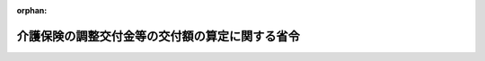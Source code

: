 .. _412M50000100026_20240401_506M60000100013:

:orphan:

================================================
介護保険の調整交付金等の交付額の算定に関する省令
================================================

.. raw:: html
    
    
    <main id="contentsLaw" class="active">
    <div id="innerDocument" class="active">
    
    
    
    
    <div style="margin-bottom: 12px;">
    <div id="lawTitleNo" style="font-size: 1.067rem; font-weight: bold;" class="_shokanBoxParent">平成十二年厚生省令第二十六号<div class="_shokanBox"></div>
    <div class="_inyoBox" id="_inyo_"></div>
    </div>
    <div id="lawTitle" style="margin-left: 3rem; font-size: 1.5rem; font-weight: bold; line-height: 1.25em;" class="_shokanBoxParent">
    <span data-xpath="">介護保険の調整交付金等の交付額の算定に関する省令</span><div class="_shokanBox" id="_shokan_"><div class="_shokanBtnIcons"></div></div>
    <div class="_inyoBox" id="_inyo_"></div>
    </div>
    </div><section id="EnactStatement" class="active EnactStatement"><div class="_div_EnactStatement _shokanBoxParent" style="text-indent: 1em;">
    <span data-xpath="">介護保険の国庫負担金の算定等に関する政令（平成十年政令第四百十三号）第一条の二第二項、第三項及び第五項の規定に基づき、介護保険の調整交付金の交付額の算定に関する省令を次のように定める。</span><div class="_shokanBox" id="_shokan_"><div class="_shokanBtnIcons"></div></div>
    <div class="_inyoBox" id="_inyo_"></div>
    </div></section><section id="MainProvision" class="active MainProvision"><section id="" class="active Article"><div style="margin-left: 1em; font-weight: bold;" class="_div_ArticleCaption _shokanBoxParent">
    <span data-xpath="">（趣旨）</span><div class="_shokanBox" id="_shokan_"><div class="_shokanBtnIcons"></div></div>
    <div class="_inyoBox" id="_inyo_"></div>
    </div>
    <div style="margin-left: 1em; text-indent: -1em;" id="" class="_div_ArticleTitle _shokanBoxParent">
    <span style="font-weight: bold;">第一条</span>　<span data-xpath="">介護保険の調整交付金及び介護保険法（平成九年法律第百二十三号。以下「法」という。）第百二十二条の三第一項及び第二項に規定する交付金の交付額の算定に関しては、この省令の定めるところによる。</span><div class="_shokanBox" id="_shokan_"><div class="_shokanBtnIcons"></div></div>
    <div class="_inyoBox" id="_inyo_"></div>
    </div></section><section id="" class="active Article"><div style="margin-left: 1em; font-weight: bold;" class="_div_ArticleCaption _shokanBoxParent">
    <span data-xpath="">（普通調整交付金の額の算定）</span><div class="_shokanBox" id="_shokan_"><div class="_shokanBtnIcons"></div></div>
    <div class="_inyoBox" id="_inyo_"></div>
    </div>
    <div style="margin-left: 1em; text-indent: -1em;" id="" class="_div_ArticleTitle _shokanBoxParent">
    <span style="font-weight: bold;">第二条</span>　<span data-xpath="">普通調整交付金の額は、当該市町村の調整基準標準給付費額に当該市町村の普通調整交付金交付割合を乗じて得た額に調整率を乗じて得た額とする。</span><div class="_shokanBox" id="_shokan_"><div class="_shokanBtnIcons"></div></div>
    <div class="_inyoBox" id="_inyo_"></div>
    </div></section><section id="" class="active Article"><div style="margin-left: 1em; font-weight: bold;" class="_div_ArticleCaption _shokanBoxParent">
    <span data-xpath="">（調整基準標準給付費額）</span><div class="_shokanBox" id="_shokan_"><div class="_shokanBtnIcons"></div></div>
    <div class="_inyoBox" id="_inyo_"></div>
    </div>
    <div style="margin-left: 1em; text-indent: -1em;" id="" class="_div_ArticleTitle _shokanBoxParent">
    <span style="font-weight: bold;">第三条</span>　<span data-xpath="">前条の調整基準標準給付費額は、次の各号に掲げる額の合算額とする。</span><div class="_shokanBox" id="_shokan_"><div class="_shokanBtnIcons"></div></div>
    <div class="_inyoBox" id="_inyo_"></div>
    </div>
    <div id="" style="margin-left: 2em; text-indent: -1em;" class="_div_ItemSentence _shokanBoxParent">
    <span style="font-weight: bold;">一</span>　<span data-xpath="">前年度の九月十一日から当該年度の九月十日までの間の請求に係る次に掲げる介護給付に要した費用の額であって当該年度の九月末日現在において審査決定しているものの額</span><div class="_shokanBox" id="_shokan_"><div class="_shokanBtnIcons"></div></div>
    <div class="_inyoBox" id="_inyo_"></div>
    </div>
    <div style="margin-left: 3em; text-indent: -1em;" class="_div_Subitem1Sentence _shokanBoxParent">
    <span style="font-weight: bold;">イ</span>　<span data-xpath="">居宅介護サービス費の支給（法第四十一条第六項の規定により指定居宅サービス事業者（同条第一項に規定する指定居宅サービス事業者をいう。）に対して支払われるものに限る。）</span><div class="_shokanBox" id="_shokan_"><div class="_shokanBtnIcons"></div></div>
    <div class="_inyoBox"></div>
    </div>
    <div style="margin-left: 3em; text-indent: -1em;" class="_div_Subitem1Sentence _shokanBoxParent">
    <span style="font-weight: bold;">ロ</span>　<span data-xpath="">地域密着型介護サービス費の支給（法第四十二条の二第六項の規定により指定地域密着型サービス事業者（同条第一項に規定する指定地域密着型サービス事業者をいう。）に対して支払われるものに限る。）</span><div class="_shokanBox" id="_shokan_"><div class="_shokanBtnIcons"></div></div>
    <div class="_inyoBox"></div>
    </div>
    <div style="margin-left: 3em; text-indent: -1em;" class="_div_Subitem1Sentence _shokanBoxParent">
    <span style="font-weight: bold;">ハ</span>　<span data-xpath="">居宅介護サービス計画費の支給（法第四十六条第四項の規定により指定居宅介護支援事業者（同条第一項に規定する指定居宅介護支援事業者をいう。）に対して支払われるものに限る。）</span><div class="_shokanBox" id="_shokan_"><div class="_shokanBtnIcons"></div></div>
    <div class="_inyoBox"></div>
    </div>
    <div style="margin-left: 3em; text-indent: -1em;" class="_div_Subitem1Sentence _shokanBoxParent">
    <span style="font-weight: bold;">ニ</span>　<span data-xpath="">施設介護サービス費の支給</span><div class="_shokanBox" id="_shokan_"><div class="_shokanBtnIcons"></div></div>
    <div class="_inyoBox"></div>
    </div>
    <div style="margin-left: 3em; text-indent: -1em;" class="_div_Subitem1Sentence _shokanBoxParent">
    <span style="font-weight: bold;">ホ</span>　<span data-xpath="">特定入所者介護サービス費の支給（介護保険法施行規則（平成十一年厚生省令第三十六号）第八十三条の八第一項（同令第百七十二条の二において準用する場合を含む。）の規定によるものを除く。）</span><div class="_shokanBox" id="_shokan_"><div class="_shokanBtnIcons"></div></div>
    <div class="_inyoBox"></div>
    </div>
    <div id="" style="margin-left: 2em; text-indent: -1em;" class="_div_ItemSentence _shokanBoxParent">
    <span style="font-weight: bold;">二</span>　<span data-xpath="">前年度の九月十一日から当該年度の九月十日までの間の請求に係る次に掲げる予防給付に要した費用の額であって当該年度の九月末日現在において審査決定しているものの額</span><div class="_shokanBox" id="_shokan_"><div class="_shokanBtnIcons"></div></div>
    <div class="_inyoBox" id="_inyo_"></div>
    </div>
    <div style="margin-left: 3em; text-indent: -1em;" class="_div_Subitem1Sentence _shokanBoxParent">
    <span style="font-weight: bold;">イ</span>　<span data-xpath="">介護予防サービス費の支給（法第五十三条第四項の規定により指定介護予防サービス事業者（同条第一項に規定する指定介護予防サービス事業者をいう。）に対して支払われるものに限る。）</span><div class="_shokanBox" id="_shokan_"><div class="_shokanBtnIcons"></div></div>
    <div class="_inyoBox"></div>
    </div>
    <div style="margin-left: 3em; text-indent: -1em;" class="_div_Subitem1Sentence _shokanBoxParent">
    <span style="font-weight: bold;">ロ</span>　<span data-xpath="">地域密着型介護予防サービス費の支給（法第五十四条の二第六項の規定により指定地域密着型介護予防サービス事業者（同条第一項に規定する指定地域密着型介護予防サービス事業者をいう。）に対して支払われるものに限る。）</span><div class="_shokanBox" id="_shokan_"><div class="_shokanBtnIcons"></div></div>
    <div class="_inyoBox"></div>
    </div>
    <div style="margin-left: 3em; text-indent: -1em;" class="_div_Subitem1Sentence _shokanBoxParent">
    <span style="font-weight: bold;">ハ</span>　<span data-xpath="">介護予防サービス計画費の支給（法第五十八条第四項の規定により指定介護予防支援事業者（同条第一項に規定する指定介護予防支援事業者をいう。）に対して支払われるものに限る。）</span><div class="_shokanBox" id="_shokan_"><div class="_shokanBtnIcons"></div></div>
    <div class="_inyoBox"></div>
    </div>
    <div style="margin-left: 3em; text-indent: -1em;" class="_div_Subitem1Sentence _shokanBoxParent">
    <span style="font-weight: bold;">ニ</span>　<span data-xpath="">特定入所者介護予防サービス費の支給（介護保険法施行規則第九十七条の四において準用する同令第八十三条の八第一項の規定によるものを除く。）</span><div class="_shokanBox" id="_shokan_"><div class="_shokanBtnIcons"></div></div>
    <div class="_inyoBox"></div>
    </div>
    <div id="" style="margin-left: 2em; text-indent: -1em;" class="_div_ItemSentence _shokanBoxParent">
    <span style="font-weight: bold;">三</span>　<span data-xpath="">前年度の十月一日から当該年度の九月三十日までの間における次に掲げる介護給付に要した費用の額</span><div class="_shokanBox" id="_shokan_"><div class="_shokanBtnIcons"></div></div>
    <div class="_inyoBox" id="_inyo_"></div>
    </div>
    <div style="margin-left: 3em; text-indent: -1em;" class="_div_Subitem1Sentence _shokanBoxParent">
    <span style="font-weight: bold;">イ</span>　<span data-xpath="">居宅介護サービス費の支給（第一号イに掲げるものを除く。）</span><div class="_shokanBox" id="_shokan_"><div class="_shokanBtnIcons"></div></div>
    <div class="_inyoBox"></div>
    </div>
    <div style="margin-left: 3em; text-indent: -1em;" class="_div_Subitem1Sentence _shokanBoxParent">
    <span style="font-weight: bold;">ロ</span>　<span data-xpath="">特例居宅介護サービス費の支給</span><div class="_shokanBox" id="_shokan_"><div class="_shokanBtnIcons"></div></div>
    <div class="_inyoBox"></div>
    </div>
    <div style="margin-left: 3em; text-indent: -1em;" class="_div_Subitem1Sentence _shokanBoxParent">
    <span style="font-weight: bold;">ハ</span>　<span data-xpath="">地域密着型介護サービス費の支給（第一号ロに掲げるものを除く。）</span><div class="_shokanBox" id="_shokan_"><div class="_shokanBtnIcons"></div></div>
    <div class="_inyoBox"></div>
    </div>
    <div style="margin-left: 3em; text-indent: -1em;" class="_div_Subitem1Sentence _shokanBoxParent">
    <span style="font-weight: bold;">ニ</span>　<span data-xpath="">特例地域密着型介護サービス費の支給</span><div class="_shokanBox" id="_shokan_"><div class="_shokanBtnIcons"></div></div>
    <div class="_inyoBox"></div>
    </div>
    <div style="margin-left: 3em; text-indent: -1em;" class="_div_Subitem1Sentence _shokanBoxParent">
    <span style="font-weight: bold;">ホ</span>　<span data-xpath="">居宅介護福祉用具購入費の支給</span><div class="_shokanBox" id="_shokan_"><div class="_shokanBtnIcons"></div></div>
    <div class="_inyoBox"></div>
    </div>
    <div style="margin-left: 3em; text-indent: -1em;" class="_div_Subitem1Sentence _shokanBoxParent">
    <span style="font-weight: bold;">ヘ</span>　<span data-xpath="">居宅介護住宅改修費の支給</span><div class="_shokanBox" id="_shokan_"><div class="_shokanBtnIcons"></div></div>
    <div class="_inyoBox"></div>
    </div>
    <div style="margin-left: 3em; text-indent: -1em;" class="_div_Subitem1Sentence _shokanBoxParent">
    <span style="font-weight: bold;">ト</span>　<span data-xpath="">居宅介護サービス計画費の支給（第一号ハに掲げるものを除く。）</span><div class="_shokanBox" id="_shokan_"><div class="_shokanBtnIcons"></div></div>
    <div class="_inyoBox"></div>
    </div>
    <div style="margin-left: 3em; text-indent: -1em;" class="_div_Subitem1Sentence _shokanBoxParent">
    <span style="font-weight: bold;">チ</span>　<span data-xpath="">特例居宅介護サービス計画費の支給</span><div class="_shokanBox" id="_shokan_"><div class="_shokanBtnIcons"></div></div>
    <div class="_inyoBox"></div>
    </div>
    <div style="margin-left: 3em; text-indent: -1em;" class="_div_Subitem1Sentence _shokanBoxParent">
    <span style="font-weight: bold;">リ</span>　<span data-xpath="">施設介護サービス費の支給（第一号ニに掲げるものを除く。）</span><div class="_shokanBox" id="_shokan_"><div class="_shokanBtnIcons"></div></div>
    <div class="_inyoBox"></div>
    </div>
    <div style="margin-left: 3em; text-indent: -1em;" class="_div_Subitem1Sentence _shokanBoxParent">
    <span style="font-weight: bold;">ヌ</span>　<span data-xpath="">特例施設介護サービス費の支給</span><div class="_shokanBox" id="_shokan_"><div class="_shokanBtnIcons"></div></div>
    <div class="_inyoBox"></div>
    </div>
    <div style="margin-left: 3em; text-indent: -1em;" class="_div_Subitem1Sentence _shokanBoxParent">
    <span style="font-weight: bold;">ル</span>　<span data-xpath="">高額介護サービス費の支給</span><div class="_shokanBox" id="_shokan_"><div class="_shokanBtnIcons"></div></div>
    <div class="_inyoBox"></div>
    </div>
    <div style="margin-left: 3em; text-indent: -1em;" class="_div_Subitem1Sentence _shokanBoxParent">
    <span style="font-weight: bold;">ヲ</span>　<span data-xpath="">高額医療合算介護サービス費の支給</span><div class="_shokanBox" id="_shokan_"><div class="_shokanBtnIcons"></div></div>
    <div class="_inyoBox"></div>
    </div>
    <div style="margin-left: 3em; text-indent: -1em;" class="_div_Subitem1Sentence _shokanBoxParent">
    <span style="font-weight: bold;">ワ</span>　<span data-xpath="">特定入所者介護サービス費の支給（第一号ホに掲げるものを除く。）</span><div class="_shokanBox" id="_shokan_"><div class="_shokanBtnIcons"></div></div>
    <div class="_inyoBox"></div>
    </div>
    <div style="margin-left: 3em; text-indent: -1em;" class="_div_Subitem1Sentence _shokanBoxParent">
    <span style="font-weight: bold;">カ</span>　<span data-xpath="">特例特定入所者介護サービス費の支給</span><div class="_shokanBox" id="_shokan_"><div class="_shokanBtnIcons"></div></div>
    <div class="_inyoBox"></div>
    </div>
    <div id="" style="margin-left: 2em; text-indent: -1em;" class="_div_ItemSentence _shokanBoxParent">
    <span style="font-weight: bold;">四</span>　<span data-xpath="">前年度の十月一日から当該年度の九月三十日までの間における次に掲げる予防給付に要した費用の額</span><div class="_shokanBox" id="_shokan_"><div class="_shokanBtnIcons"></div></div>
    <div class="_inyoBox" id="_inyo_"></div>
    </div>
    <div style="margin-left: 3em; text-indent: -1em;" class="_div_Subitem1Sentence _shokanBoxParent">
    <span style="font-weight: bold;">イ</span>　<span data-xpath="">介護予防サービス費の支給（第二号イに掲げるものを除く。）</span><div class="_shokanBox" id="_shokan_"><div class="_shokanBtnIcons"></div></div>
    <div class="_inyoBox"></div>
    </div>
    <div style="margin-left: 3em; text-indent: -1em;" class="_div_Subitem1Sentence _shokanBoxParent">
    <span style="font-weight: bold;">ロ</span>　<span data-xpath="">特例介護予防サービス費の支給</span><div class="_shokanBox" id="_shokan_"><div class="_shokanBtnIcons"></div></div>
    <div class="_inyoBox"></div>
    </div>
    <div style="margin-left: 3em; text-indent: -1em;" class="_div_Subitem1Sentence _shokanBoxParent">
    <span style="font-weight: bold;">ハ</span>　<span data-xpath="">地域密着型介護予防サービス費の支給（第二号ロに掲げるものを除く。）</span><div class="_shokanBox" id="_shokan_"><div class="_shokanBtnIcons"></div></div>
    <div class="_inyoBox"></div>
    </div>
    <div style="margin-left: 3em; text-indent: -1em;" class="_div_Subitem1Sentence _shokanBoxParent">
    <span style="font-weight: bold;">ニ</span>　<span data-xpath="">特例地域密着型介護予防サービス費の支給</span><div class="_shokanBox" id="_shokan_"><div class="_shokanBtnIcons"></div></div>
    <div class="_inyoBox"></div>
    </div>
    <div style="margin-left: 3em; text-indent: -1em;" class="_div_Subitem1Sentence _shokanBoxParent">
    <span style="font-weight: bold;">ホ</span>　<span data-xpath="">介護予防福祉用具購入費の支給</span><div class="_shokanBox" id="_shokan_"><div class="_shokanBtnIcons"></div></div>
    <div class="_inyoBox"></div>
    </div>
    <div style="margin-left: 3em; text-indent: -1em;" class="_div_Subitem1Sentence _shokanBoxParent">
    <span style="font-weight: bold;">ヘ</span>　<span data-xpath="">介護予防住宅改修費の支給</span><div class="_shokanBox" id="_shokan_"><div class="_shokanBtnIcons"></div></div>
    <div class="_inyoBox"></div>
    </div>
    <div style="margin-left: 3em; text-indent: -1em;" class="_div_Subitem1Sentence _shokanBoxParent">
    <span style="font-weight: bold;">ト</span>　<span data-xpath="">介護予防サービス計画費の支給（第二号ハに掲げるものを除く。）</span><div class="_shokanBox" id="_shokan_"><div class="_shokanBtnIcons"></div></div>
    <div class="_inyoBox"></div>
    </div>
    <div style="margin-left: 3em; text-indent: -1em;" class="_div_Subitem1Sentence _shokanBoxParent">
    <span style="font-weight: bold;">チ</span>　<span data-xpath="">特例介護予防サービス計画費の支給</span><div class="_shokanBox" id="_shokan_"><div class="_shokanBtnIcons"></div></div>
    <div class="_inyoBox"></div>
    </div>
    <div style="margin-left: 3em; text-indent: -1em;" class="_div_Subitem1Sentence _shokanBoxParent">
    <span style="font-weight: bold;">リ</span>　<span data-xpath="">高額介護予防サービス費の支給</span><div class="_shokanBox" id="_shokan_"><div class="_shokanBtnIcons"></div></div>
    <div class="_inyoBox"></div>
    </div>
    <div style="margin-left: 3em; text-indent: -1em;" class="_div_Subitem1Sentence _shokanBoxParent">
    <span style="font-weight: bold;">ヌ</span>　<span data-xpath="">高額医療合算介護予防サービス費の支給</span><div class="_shokanBox" id="_shokan_"><div class="_shokanBtnIcons"></div></div>
    <div class="_inyoBox"></div>
    </div>
    <div style="margin-left: 3em; text-indent: -1em;" class="_div_Subitem1Sentence _shokanBoxParent">
    <span style="font-weight: bold;">ル</span>　<span data-xpath="">特定入所者介護予防サービス費の支給（第二号ニに掲げるものを除く。）</span><div class="_shokanBox" id="_shokan_"><div class="_shokanBtnIcons"></div></div>
    <div class="_inyoBox"></div>
    </div>
    <div style="margin-left: 3em; text-indent: -1em;" class="_div_Subitem1Sentence _shokanBoxParent">
    <span style="font-weight: bold;">ヲ</span>　<span data-xpath="">特例特定入所者介護予防サービス費の支給</span><div class="_shokanBox" id="_shokan_"><div class="_shokanBtnIcons"></div></div>
    <div class="_inyoBox"></div>
    </div>
    <div style="margin-left: 1em; text-indent: -1em;" class="_div_ParagraphSentence _shokanBoxParent">
    <span style="font-weight: bold;">２</span>　<span data-xpath="">法第百二十一条第二項に規定する市町村について前項の規定を適用する場合においては、居宅介護サービス費、特例居宅介護サービス費、居宅介護福祉用具購入費、居宅介護住宅改修費、介護予防サービス費、特例介護予防サービス費、介護予防福祉用具購入費又は介護予防住宅改修費の支給に要した費用の額は、法第四十三条第三項、第四十四条第六項、第四十五条第六項、第五十五条第三項、第五十六条第六項又は第五十七条第六項の規定に基づく条例による措置が講ぜられないものとして算定するものとする。</span><div class="_shokanBox" id="_shokan_"><div class="_shokanBtnIcons"></div></div>
    <div class="_inyoBox" id="_inyo_"></div>
    </div></section><section id="" class="active Article"><div style="margin-left: 1em; font-weight: bold;" class="_div_ArticleCaption _shokanBoxParent">
    <span data-xpath="">（普通調整交付金交付割合）</span><div class="_shokanBox" id="_shokan_"><div class="_shokanBtnIcons"></div></div>
    <div class="_inyoBox" id="_inyo_"></div>
    </div>
    <div style="margin-left: 1em; text-indent: -1em;" id="" class="_div_ArticleTitle _shokanBoxParent">
    <span style="font-weight: bold;">第四条</span>　<span data-xpath="">第二条の普通調整交付金交付割合は、第一号に掲げる数から第二号に掲げる数を控除して得た数に相当する割合とする。</span><div class="_shokanBox" id="_shokan_"><div class="_shokanBtnIcons"></div></div>
    <div class="_inyoBox" id="_inyo_"></div>
    </div>
    <div id="" style="margin-left: 2em; text-indent: -1em;" class="_div_ItemSentence _shokanBoxParent">
    <span style="font-weight: bold;">一</span>　<span data-xpath="">百分の五十五から法第百二十五条第二項に規定する第二号被保険者負担率（次号において「第二号被保険者負担率」という。）を控除して得た数</span><div class="_shokanBox" id="_shokan_"><div class="_shokanBtnIcons"></div></div>
    <div class="_inyoBox" id="_inyo_"></div>
    </div>
    <div id="" style="margin-left: 2em; text-indent: -1em;" class="_div_ItemSentence _shokanBoxParent">
    <span style="font-weight: bold;">二</span>　<span data-xpath="">百分の五十から第二号被保険者負担率を控除して得た数に後期高齢者加入割合補正係数及び所得段階別加入割合補正係数を乗じて得た数</span><div class="_shokanBox" id="_shokan_"><div class="_shokanBtnIcons"></div></div>
    <div class="_inyoBox" id="_inyo_"></div>
    </div></section><section id="" class="active Article"><div style="margin-left: 1em; font-weight: bold;" class="_div_ArticleCaption _shokanBoxParent">
    <span data-xpath="">（後期高齢者加入割合補正係数）</span><div class="_shokanBox" id="_shokan_"><div class="_shokanBtnIcons"></div></div>
    <div class="_inyoBox" id="_inyo_"></div>
    </div>
    <div style="margin-left: 1em; text-indent: -1em;" id="" class="_div_ArticleTitle _shokanBoxParent">
    <span style="font-weight: bold;">第五条</span>　<span data-xpath="">前条第二号の後期高齢者加入割合補正係数は、別表第一に掲げる算式により算定した数とする。</span><div class="_shokanBox" id="_shokan_"><div class="_shokanBtnIcons"></div></div>
    <div class="_inyoBox" id="_inyo_"></div>
    </div></section><section id="" class="active Article"><div style="margin-left: 1em; font-weight: bold;" class="_div_ArticleCaption _shokanBoxParent">
    <span data-xpath="">（所得段階別加入割合補正係数）</span><div class="_shokanBox" id="_shokan_"><div class="_shokanBtnIcons"></div></div>
    <div class="_inyoBox" id="_inyo_"></div>
    </div>
    <div style="margin-left: 1em; text-indent: -1em;" id="" class="_div_ArticleTitle _shokanBoxParent">
    <span style="font-weight: bold;">第六条</span>　<span data-xpath="">第四条第二号の所得段階別加入割合補正係数は、別表第二に掲げる算式により算定した数とする。</span><div class="_shokanBox" id="_shokan_"><div class="_shokanBtnIcons"></div></div>
    <div class="_inyoBox" id="_inyo_"></div>
    </div></section><section id="" class="active Article"><div style="margin-left: 1em; font-weight: bold;" class="_div_ArticleCaption _shokanBoxParent">
    <span data-xpath="">（特別調整交付金の額）</span><div class="_shokanBox" id="_shokan_"><div class="_shokanBtnIcons"></div></div>
    <div class="_inyoBox" id="_inyo_"></div>
    </div>
    <div style="margin-left: 1em; text-indent: -1em;" id="" class="_div_ArticleTitle _shokanBoxParent">
    <span style="font-weight: bold;">第七条</span>　<span data-xpath="">特別調整交付金の額は、次に掲げる額の合算額とする。</span><div class="_shokanBox" id="_shokan_"><div class="_shokanBtnIcons"></div></div>
    <div class="_inyoBox" id="_inyo_"></div>
    </div>
    <div id="" style="margin-left: 2em; text-indent: -1em;" class="_div_ItemSentence _shokanBoxParent">
    <span style="font-weight: bold;">一</span>　<span data-xpath="">前年度の十月一日から当該年度の九月三十日までの間に災害等により減免の措置を採った保険料の額が、前年度において賦課した保険料の総額の二分の一に相当する額と当該年度において賦課した保険料の総額の二分の一に相当する額を合算して得た額の百分の三に相当する額以上である場合</span><div class="_shokanBox" id="_shokan_"><div class="_shokanBtnIcons"></div></div>
    <div class="_inyoBox" id="_inyo_"></div>
    </div>
    <div style="margin-left: 1em; text-indent: initial;" class="_div_ListSentence _shokanBoxParent">
    <span data-xpath="">当該保険料の減免額の十分の八以内の額</span><div class="_shokanBox"></div>
    <div class="_inyoBox"></div>
    </div>
    <div id="" style="margin-left: 2em; text-indent: -1em;" class="_div_ItemSentence _shokanBoxParent">
    <span style="font-weight: bold;">二</span>　<span data-xpath="">前年度の十月一日から当該年度の九月三十日までの間において、災害等による法第五十条第一項、第二項若しくは第三項又は第六十条第一項、第二項若しくは第三項の規定の適用により生じた介護給付及び予防給付に要した費用の額が、第三条に規定する調整基準標準給付費額（法第四十九条の二第一項若しくは第二項又は第五十九条の二第一項若しくは第二項の規定の適用に係るものを除く。）の九十分の十に相当する額、調整基準標準給付費額（法第四十九条の二第一項又は第五十九条の二第一項の規定の適用に係るものに限る。）の八十分の二十に相当する額及び調整基準標準給付費額（法第四十九条の二第二項又は第五十九条の二第二項の規定の適用に係るものに限る。）の七十分の三十に相当する額の合算額の百分の三に相当する額以上である場合</span><div class="_shokanBox" id="_shokan_"><div class="_shokanBtnIcons"></div></div>
    <div class="_inyoBox" id="_inyo_"></div>
    </div>
    <div style="margin-left: 1em; text-indent: initial;" class="_div_ListSentence _shokanBoxParent">
    <span data-xpath="">当該災害等による法第五十条第一項、第二項若しくは第三項又は第六十条第一項、第二項若しくは第三項の規定の適用により生じた介護給付及び予防給付に要した費用の額に第四条第二号に掲げる数を乗じて得た額の十分の八以内の額</span><div class="_shokanBox"></div>
    <div class="_inyoBox"></div>
    </div>
    <div id="" style="margin-left: 2em; text-indent: -1em;" class="_div_ItemSentence _shokanBoxParent">
    <span style="font-weight: bold;">三</span>　<span data-xpath="">前二号に掲げる場合のほか、介護保険の財政又は介護保険事業の安定的な運営に影響を与える場合その他のやむを得ない特別の事情がある場合</span><div class="_shokanBox" id="_shokan_"><div class="_shokanBtnIcons"></div></div>
    <div class="_inyoBox" id="_inyo_"></div>
    </div>
    <div style="margin-left: 1em; text-indent: initial;" class="_div_ListSentence _shokanBoxParent">
    <span data-xpath="">別に定める額</span><div class="_shokanBox"></div>
    <div class="_inyoBox"></div>
    </div></section><section id="" class="active Article"><div style="margin-left: 1em; font-weight: bold;" class="_div_ArticleCaption _shokanBoxParent">
    <span data-xpath="">（調整率）</span><div class="_shokanBox" id="_shokan_"><div class="_shokanBtnIcons"></div></div>
    <div class="_inyoBox" id="_inyo_"></div>
    </div>
    <div style="margin-left: 1em; text-indent: -1em;" id="" class="_div_ArticleTitle _shokanBoxParent">
    <span style="font-weight: bold;">第八条</span>　<span data-xpath="">第二条の調整率は、第一号に掲げる額を第二号に掲げる額で除して得た数とする。</span><div class="_shokanBox" id="_shokan_"><div class="_shokanBtnIcons"></div></div>
    <div class="_inyoBox" id="_inyo_"></div>
    </div>
    <div id="" style="margin-left: 2em; text-indent: -1em;" class="_div_ItemSentence _shokanBoxParent">
    <span style="font-weight: bold;">一</span>　<span data-xpath="">当該年度分として交付する調整交付金の総額から当該年度において各市町村に対して交付する特別調整交付金の総額を控除して得た額</span><div class="_shokanBox" id="_shokan_"><div class="_shokanBtnIcons"></div></div>
    <div class="_inyoBox" id="_inyo_"></div>
    </div>
    <div id="" style="margin-left: 2em; text-indent: -1em;" class="_div_ItemSentence _shokanBoxParent">
    <span style="font-weight: bold;">二</span>　<span data-xpath="">当該年度における各市町村に係る第三条に規定する調整基準標準給付費額に第四条に規定する普通調整交付金交付割合を乗じて得た額の合算額</span><div class="_shokanBox" id="_shokan_"><div class="_shokanBtnIcons"></div></div>
    <div class="_inyoBox" id="_inyo_"></div>
    </div></section><section id="" class="active Article"><div style="margin-left: 1em; font-weight: bold;" class="_div_ArticleCaption _shokanBoxParent">
    <span data-xpath="">（端数計算）</span><div class="_shokanBox" id="_shokan_"><div class="_shokanBtnIcons"></div></div>
    <div class="_inyoBox" id="_inyo_"></div>
    </div>
    <div style="margin-left: 1em; text-indent: -1em;" id="" class="_div_ArticleTitle _shokanBoxParent">
    <span style="font-weight: bold;">第九条</span>　<span data-xpath="">調整交付金の額を算定する場合において、その算定した金額に五百円未満の端数があるときは、その端数を切り捨て、五百円以上千円未満の端数があるときは、その端数を千円に切り上げるものとする。</span><div class="_shokanBox" id="_shokan_"><div class="_shokanBtnIcons"></div></div>
    <div class="_inyoBox" id="_inyo_"></div>
    </div></section><section id="" class="active Article"><div style="margin-left: 1em; font-weight: bold;" class="_div_ArticleCaption _shokanBoxParent">
    <span data-xpath="">（法第百二十二条の三第一項及び第二項に規定する交付金の交付）</span><div class="_shokanBox" id="_shokan_"><div class="_shokanBtnIcons"></div></div>
    <div class="_inyoBox" id="_inyo_"></div>
    </div>
    <div style="margin-left: 1em; text-indent: -1em;" id="" class="_div_ArticleTitle _shokanBoxParent">
    <span style="font-weight: bold;">第十条</span>　<span data-xpath="">法第百二十二条の三第一項に規定する交付金は、介護保険の国庫負担金の算定等に関する政令（平成十年政令第四百十三号）第一条の四第二項及び第三項に規定する市町村に対し、これらの規定に規定する状況を示す指標ごとに算定した点数に基づいて算定した額を交付する。</span><div class="_shokanBox" id="_shokan_"><div class="_shokanBtnIcons"></div></div>
    <div class="_inyoBox" id="_inyo_"></div>
    </div>
    <div style="margin-left: 1em; text-indent: -1em;" class="_div_ParagraphSentence _shokanBoxParent">
    <span style="font-weight: bold;">２</span>　<span data-xpath="">法第百二十二条の三第二項に規定する交付金は、介護保険の国庫負担金の算定等に関する政令第一条の四第五項及び第六項に規定する都道府県に対し、これらの規定に規定する状況を示す指標ごとに算定した点数に基づいて算定した額を交付する。</span><div class="_shokanBox" id="_shokan_"><div class="_shokanBtnIcons"></div></div>
    <div class="_inyoBox" id="_inyo_"></div>
    </div></section></section><section id="" class="active SupplProvision"><div class="_div_SupplProvisionLabel SupplProvisionLabel _shokanBoxParent" style="margin-bottom: 10px; margin-left: 3em; font-weight: bold;">
    <span data-xpath="">附　則</span><div class="_shokanBox" id="_shokan_"><div class="_shokanBtnIcons"></div></div>
    <div class="_inyoBox" id="_inyo_"></div>
    </div>
    <section id="" class="active Article"><div style="margin-left: 1em; font-weight: bold;" class="_div_ArticleCaption _shokanBoxParent">
    <span data-xpath="">（施行期日）</span><div class="_shokanBox" id="_shokan_"><div class="_shokanBtnIcons"></div></div>
    <div class="_inyoBox" id="_inyo_"></div>
    </div>
    <div style="margin-left: 1em; text-indent: -1em;" id="" class="_div_ArticleTitle _shokanBoxParent">
    <span style="font-weight: bold;">第一条</span>　<span data-xpath="">この省令は、平成十二年四月一日から施行する。</span><div class="_shokanBox" id="_shokan_"><div class="_shokanBtnIcons"></div></div>
    <div class="_inyoBox" id="_inyo_"></div>
    </div></section><section id="" class="active Article"><div style="margin-left: 1em; font-weight: bold;" class="_div_ArticleCaption _shokanBoxParent">
    <span data-xpath="">（平成十二年度から平成十四年度までの各年度における調整交付金の交付額の算定の特例）</span><div class="_shokanBox" id="_shokan_"><div class="_shokanBtnIcons"></div></div>
    <div class="_inyoBox" id="_inyo_"></div>
    </div>
    <div style="margin-left: 1em; text-indent: -1em;" id="" class="_div_ArticleTitle _shokanBoxParent">
    <span style="font-weight: bold;">第二条</span>　<span data-xpath="">平成十二年度の調整交付金の交付額の算定について第三条第一項の規定を適用する場合においては、同項中「合算額」とあるのは「合算額に八分の十一を乗じて得た額」と、同項第一号及び第二号中「前年度の十二月十一日から当該年度の十二月十日まで」とあるのは「平成十二年四月一日から十二月十日まで」と、「当該年度の十二月末日」とあるのは「平成十二年十二月末日」と、同項第三号及び第四号中「前年度の一月一日から当該年度の十二月三十一日まで」とあるのは「平成十二年四月一日から十二月三十一日まで」とする。</span><div class="_shokanBox" id="_shokan_"><div class="_shokanBtnIcons"></div></div>
    <div class="_inyoBox" id="_inyo_"></div>
    </div>
    <div style="margin-left: 1em; text-indent: -1em;" class="_div_ParagraphSentence _shokanBoxParent">
    <span style="font-weight: bold;">２</span>　<span data-xpath="">平成十二年度の調整交付金の交付額の算定について第七条の規定を適用する場合においては、同条第一号中「前年度の一月一日から当該年度の十二月三十一日まで」とあるのは「平成十二年十月一日から十二月三十一日まで」と、同条第一号中「前年度において賦課した保険料の総額の四分の一に相当する額と当該年度において賦課した保険料の総額の四分の三に相当する額を合算して得た額」とあるのは「平成十二年度において賦課した保険料の総額の二分の一に相当する額」と、同条第二号中「前年度の一月一日から当該年度の十二月三十一日まで」とあるのは「平成十二年四月一日から十二月三十一日まで」と、「第三条に規定する調整基準標準給付費額」とあるのは「附則第二条第一項の規定により読み替えて適用される第三条に規定する調整基準標準給付費額に十一分の九を乗じて得た額」とする。</span><div class="_shokanBox" id="_shokan_"><div class="_shokanBtnIcons"></div></div>
    <div class="_inyoBox" id="_inyo_"></div>
    </div>
    <div style="margin-left: 1em; text-indent: -1em;" class="_div_ParagraphSentence _shokanBoxParent">
    <span style="font-weight: bold;">３</span>　<span data-xpath="">平成十三年度の調整交付金の交付額の算定について第七条の規定を適用する場合においては、同条中「前年度の一月一日から当該年度の十二月三十一日まで」とあるのは「平成十二年一月一日から平成十三年十二月三十一日まで」と、同条第一号中「前年度において賦課した保険料の総額の四分の一に相当する額と当該年度において賦課した保険料の総額の四分の三に相当する額」とあるのは「平成十二年度において賦課した保険料の総額の二分の一に相当する額と平成十三年度において賦課した保険料の総額の三分の二に相当する額」とする。</span><div class="_shokanBox" id="_shokan_"><div class="_shokanBtnIcons"></div></div>
    <div class="_inyoBox" id="_inyo_"></div>
    </div>
    <div style="margin-left: 1em; text-indent: -1em;" class="_div_ParagraphSentence _shokanBoxParent">
    <span style="font-weight: bold;">４</span>　<span data-xpath="">平成十四年度の調整交付金の交付額の算定について第七条の規定を適用する場合においては、同条中「前年度の一月一日から当該年度の十二月三十一日まで」とあるのは「平成十三年一月一日から平成十四年十二月三十一日まで」と、同条第一号中「前年度において賦課した保険料の総額の四分の一に相当する額と当該年度」とあるのは「平成十三年度において賦課した保険料の総額の三分の一に相当する額と平成十四年度」とする。</span><div class="_shokanBox" id="_shokan_"><div class="_shokanBtnIcons"></div></div>
    <div class="_inyoBox" id="_inyo_"></div>
    </div></section><section id="" class="active Article"><div style="margin-left: 1em; font-weight: bold;" class="_div_ArticleCaption _shokanBoxParent">
    <span data-xpath="">（平成二十七年度から平成二十九年度までの各年度における調整率の特例）</span><div class="_shokanBox" id="_shokan_"><div class="_shokanBtnIcons"></div></div>
    <div class="_inyoBox" id="_inyo_"></div>
    </div>
    <div style="margin-left: 1em; text-indent: -1em;" id="" class="_div_ArticleTitle _shokanBoxParent">
    <span style="font-weight: bold;">第三条</span>　<span data-xpath="">平成二十七年度から平成二十九年度までの各年度の調整率について第八条の規定を適用する場合においては、同条第一号中「総額から」とあるのは「総額及び当該年度分として交付する法第百二十二条の二第二項に規定する交付金の総額の合算額から」と、「総額を」とあるのは「総額及び当該年度において各市町村に対して交付する介護予防・日常生活支援総合事業特別調整交付金の総額の合算額を」と、同条第二号中「合算額」とあるのは「合算額及び当該年度における各市町村に係る介護保険法第百二十二条の二第二項に規定する交付金の額の算定に関する省令（平成二十七年厚生労働省令第五十八号）第三条に規定する調整基準標準事業費額に同令第四条に規定する介護予防・日常生活支援総合事業普通調整交付金交付割合を乗じて得た額の合算額の合算額」とする。</span><div class="_shokanBox" id="_shokan_"><div class="_shokanBtnIcons"></div></div>
    <div class="_inyoBox" id="_inyo_"></div>
    </div></section></section><section id="" class="active SupplProvision"><div class="_div_SupplProvisionLabel SupplProvisionLabel _shokanBoxParent" style="margin-bottom: 10px; margin-left: 3em; font-weight: bold;">
    <span data-xpath="">附　則</span>　（平成一三年二月二八日厚生労働省令第二〇号）<div class="_shokanBox" id="_shokan_"><div class="_shokanBtnIcons"></div></div>
    <div class="_inyoBox" id="_inyo_"></div>
    </div>
    <section class="active Paragraph"><div style="text-indent: 1em;" class="_div_ParagraphSentence _shokanBoxParent">
    <span data-xpath="">この省令は、公布の日から施行し、平成十二年度分の調整交付金から適用する。</span><div class="_shokanBox" id="_shokan_"><div class="_shokanBtnIcons"></div></div>
    <div class="_inyoBox" id="_inyo_"></div>
    </div></section></section><section id="" class="active SupplProvision"><div class="_div_SupplProvisionLabel SupplProvisionLabel _shokanBoxParent" style="margin-bottom: 10px; margin-left: 3em; font-weight: bold;">
    <span data-xpath="">附　則</span>　（平成一八年三月一日厚生労働省令第二四号）<div class="_shokanBox" id="_shokan_"><div class="_shokanBtnIcons"></div></div>
    <div class="_inyoBox" id="_inyo_"></div>
    </div>
    <section id="" class="active Article"><div style="margin-left: 1em; font-weight: bold;" class="_div_ArticleCaption _shokanBoxParent">
    <span data-xpath="">（施行期日）</span><div class="_shokanBox" id="_shokan_"><div class="_shokanBtnIcons"></div></div>
    <div class="_inyoBox" id="_inyo_"></div>
    </div>
    <div style="margin-left: 1em; text-indent: -1em;" id="" class="_div_ArticleTitle _shokanBoxParent">
    <span style="font-weight: bold;">第一条</span>　<span data-xpath="">この省令は、平成十八年四月一日から施行する。</span><div class="_shokanBox" id="_shokan_"><div class="_shokanBtnIcons"></div></div>
    <div class="_inyoBox" id="_inyo_"></div>
    </div></section><section id="" class="active Article"><div style="margin-left: 1em; font-weight: bold;" class="_div_ArticleCaption _shokanBoxParent">
    <span data-xpath="">（平成十八年度から平成二十年度までの各年度における所得段階別加入割合補正係数の算定の特例）</span><div class="_shokanBox" id="_shokan_"><div class="_shokanBtnIcons"></div></div>
    <div class="_inyoBox" id="_inyo_"></div>
    </div>
    <div style="margin-left: 1em; text-indent: -1em;" id="" class="_div_ArticleTitle _shokanBoxParent">
    <span style="font-weight: bold;">第二条</span>　<span data-xpath="">平成十八年度におけるこの省令による改正後の介護保険の調整交付金の交付額の算定に関する省令（以下「算定省令」という。）第四条第二号の所得段階別加入割合補正係数は、算定省令第六条の規定にかかわらず、附則別表第一に掲げる算式により算定した数とする。</span><div class="_shokanBox" id="_shokan_"><div class="_shokanBtnIcons"></div></div>
    <div class="_inyoBox" id="_inyo_"></div>
    </div>
    <div style="margin-left: 1em; text-indent: -1em;" class="_div_ParagraphSentence _shokanBoxParent">
    <span style="font-weight: bold;">２</span>　<span data-xpath="">平成十九年度における算定省令第四条第二号の所得段階別加入割合補正係数は、算定省令第六条の規定にかかわらず、附則別表第二に掲げる算式により算定した数とする。</span><div class="_shokanBox" id="_shokan_"><div class="_shokanBtnIcons"></div></div>
    <div class="_inyoBox" id="_inyo_"></div>
    </div>
    <div style="margin-left: 1em; text-indent: -1em;" class="_div_ParagraphSentence _shokanBoxParent">
    <span style="font-weight: bold;">３</span>　<span data-xpath="">平成二十年度における算定省令第四条第二号の所得段階別加入割合補正係数は、算定省令第六条の規定にかかわらず、附則別表第三に掲げる算式により算定した数とする。</span><div class="_shokanBox" id="_shokan_"><div class="_shokanBtnIcons"></div></div>
    <div class="_inyoBox" id="_inyo_"></div>
    </div></section><section id="" class="active SupplProvisionAppdxTable"><div style="font-weight:600;" class="_div_SupplProvisionAppdxTableTitle _shokanBoxParent">附則別表第一<div class="_shokanBox" id="_shokan_"><div class="_shokanBtnIcons"></div></div>
    <div class="_inyoBox" id="_inyo_"></div>
    </div>
    <div class="_shokanBoxParent">
    <table class="Table" style="margin-left: 1em;"><tr class="TableRow">
    <td style="border-top: black solid 1px; border-bottom: black solid 1px; border-left: black solid 1px; border-right: black solid 1px;" class="col-pad"><div><span data-xpath="">所得段階別加入割合補正係数</span></div></td>
    <td style="border-top: black solid 1px; border-bottom: black solid 1px; border-left: black solid 1px; border-right: black solid 1px;" class="col-pad"><div><span data-xpath=""><div style="display:inline-block;text-indent:0;">１－（０．５×（Ａ－ａ）＋０．５×（Ｂ－ｂ）＋０．２５×（Ｃ－ｃ）＋０．３４×（Ｄ－ｄ）＋０．３４×（Ｅ－ｅ）＋０．１７×（Ｆ－ｆ）＋０．２５×（Ｇ－ｇ）＋０．２５×（Ｈ－ｈ）＋０．０９×（Ｉ－ｉ）－０．０８×（Ｊ－ｊ）－０．２５×（Ｋ－ｋ）－０．５×（Ｌ－ｌ））</div></span></div></td>
    </tr></table>
    <div class="_shokanBox"></div>
    <div class="_inyoBox"></div>
    </div>
    <div class="_div_RemarksLabel _shokanBoxParent">
    <span data-xpath="">備考</span><div class="_shokanBox"></div>
    <div class="_inyoBox"></div>
    </div>
    <div id="" style="margin-left: 2em; text-indent: -1em;" class="_div_ItemSentence _shokanBoxParent">
    <span style="font-weight: bold;"></span>　<span data-xpath="">この表における算式中次に掲げる記号の意義は、それぞれ次に定めるとおりとする。</span><div class="_shokanBox" id="_shokan_"><div class="_shokanBtnIcons"></div></div>
    <div class="_inyoBox" id="_inyo_"></div>
    </div>
    <div style="margin-left: 3em; text-indent: -1em;" class="_div_Subitem1Sentence _shokanBoxParent">
    <span style="font-weight: bold;">Ａ、ａ、Ｂ、ｂ、Ｃ及びｃ</span>　<span data-xpath="">算定省令別表第二の備考と同じ。</span><div class="_shokanBox" id="_shokan_"><div class="_shokanBtnIcons"></div></div>
    <div class="_inyoBox"></div>
    </div>
    <div style="margin-left: 3em; text-indent: -1em;" class="_div_Subitem1Sentence _shokanBoxParent">
    <span style="font-weight: bold;">Ｄ</span>　<span data-xpath="">当該年度における当該市町村に係る第一号被保険者の数（以下「市町村被保険者数」という。）に対する当該年度における当該市町村に係る介護保険法施行令（平成十年政令第四百十二号。以下「令」という。）第三十八条第一項第四号に掲げる者（介護保険法施行令及び介護保険の国庫負担金の算定等に関する政令の一部を改正する政令（平成十八年政令第二十八号。以下「平成十八年改正令」という。）附則第四条第一項第二号に掲げる者（以下「第二号該当者」という。）であって、国民年金法等の一部を改正する法律（昭和六十年法律第三十四号）附則第三十二条第一項の規定によりなお従前の例によるものとされた同法第一条の規定による改正前の国民年金法（昭和三十四年法律第百四十一号）に基づく老齢福祉年金（その全額につき支給が停止されているものを除く。以下「老齢福祉年金」という。）の受給権を有している者又は生活保護法（昭和二十五年法律第百四十四号）第六条第一項に規定する被保護者（以下「被保護者」という。）に限る。）の数の割合</span><div class="_shokanBox" id="_shokan_"><div class="_shokanBtnIcons"></div></div>
    <div class="_inyoBox"></div>
    </div>
    <div style="margin-left: 3em; text-indent: -1em;" class="_div_Subitem1Sentence _shokanBoxParent">
    <span style="font-weight: bold;">ｄ</span>　<span data-xpath="">当該年度におけるすべての市町村に係る第一号被保険者の総数（以下「被保険者総数」という。）に対する当該年度におけるすべての市町村に係る令第三十八条第一項第四号に掲げる者（第二号該当者であって、老齢福祉年金の受給権を有している者又は被保護者に限る。）の総数の割合</span><div class="_shokanBox" id="_shokan_"><div class="_shokanBtnIcons"></div></div>
    <div class="_inyoBox"></div>
    </div>
    <div style="margin-left: 3em; text-indent: -1em;" class="_div_Subitem1Sentence _shokanBoxParent">
    <span style="font-weight: bold;">Ｅ</span>　<span data-xpath="">市町村被保険者数に対する当該年度における当該市町村に係る令第三十八条第一項第四号に掲げる者（第二号該当者であって、当該年度分の保険料の賦課期日の属する年の前年中の公的年金等の収入金額（所得税法（昭和四十年法律第三十三号）第三十五条第二項第一号に規定する公的年金等の収入金額をいう。）及び当該保険料の賦課期日の属する年の前年の合計所得金額（地方税法（昭和二十五年法律第二百二十六号）第二百九十二条第一項第十三号に規定する合計所得金額をいい、その額が零を下回る場合には、零とする。）の合計額（以下「収入金額等」という。）が八十万円以下の者に限り、Ｄに掲げる者を除く。）の数の割合</span><div class="_shokanBox" id="_shokan_"><div class="_shokanBtnIcons"></div></div>
    <div class="_inyoBox"></div>
    </div>
    <div style="margin-left: 3em; text-indent: -1em;" class="_div_Subitem1Sentence _shokanBoxParent">
    <span style="font-weight: bold;">ｅ</span>　<span data-xpath="">被保険者総数に対する当該年度におけるすべての市町村に係る令第三十八条第一項第四号に掲げる者（第二号該当者であって、収入金額等が八十万円以下の者に限り、ｄに掲げる者を除く。）の総数の割合</span><div class="_shokanBox" id="_shokan_"><div class="_shokanBtnIcons"></div></div>
    <div class="_inyoBox"></div>
    </div>
    <div style="margin-left: 3em; text-indent: -1em;" class="_div_Subitem1Sentence _shokanBoxParent">
    <span style="font-weight: bold;">Ｆ</span>　<span data-xpath="">市町村被保険者数に対する当該年度における当該市町村に係る令第三十八条第一項第四号に掲げる者（第二号該当者に限り、Ｄ又はＥに掲げる者を除く。）の数の割合</span><div class="_shokanBox" id="_shokan_"><div class="_shokanBtnIcons"></div></div>
    <div class="_inyoBox"></div>
    </div>
    <div style="margin-left: 3em; text-indent: -1em;" class="_div_Subitem1Sentence _shokanBoxParent">
    <span style="font-weight: bold;">ｆ</span>　<span data-xpath="">被保険者総数に対する当該年度におけるすべての市町村に係る令第三十八条第一項第四号に掲げる者（第二号該当者に限り、ｄ又はｅに掲げる者を除く。）の総数の割合</span><div class="_shokanBox" id="_shokan_"><div class="_shokanBtnIcons"></div></div>
    <div class="_inyoBox"></div>
    </div>
    <div style="margin-left: 3em; text-indent: -1em;" class="_div_Subitem1Sentence _shokanBoxParent">
    <span style="font-weight: bold;">Ｇ</span>　<span data-xpath="">市町村被保険者数に対する当該年度における当該市町村に係る令第三十八条第一項第五号に掲げる者（平成十八年改正令附則第四条第一項第一号に掲げる者（以下「第一号該当者」という。）（その者の属する世帯の世帯主及びすべての世帯員が当該年度分の地方税法の規定による市町村民税が課されていない者又は第一号該当者である場合に限る。ｇ、Ｈ、ｈ、Ｉ及びｉにおいて同じ。）であって、老齢福祉年金の受給権を有している者又は被保護者に限る。）の数の割合</span><div class="_shokanBox" id="_shokan_"><div class="_shokanBtnIcons"></div></div>
    <div class="_inyoBox"></div>
    </div>
    <div style="margin-left: 3em; text-indent: -1em;" class="_div_Subitem1Sentence _shokanBoxParent">
    <span style="font-weight: bold;">ｇ</span>　<span data-xpath="">被保険者総数に対する当該年度におけるすべての市町村に係る令第三十八条第一項第五号に掲げる者（第一号該当者であって、老齢福祉年金の受給権を有している者又は被保護者に限る。）の総数の割合</span><div class="_shokanBox" id="_shokan_"><div class="_shokanBtnIcons"></div></div>
    <div class="_inyoBox"></div>
    </div>
    <div style="margin-left: 3em; text-indent: -1em;" class="_div_Subitem1Sentence _shokanBoxParent">
    <span style="font-weight: bold;">Ｈ</span>　<span data-xpath="">市町村被保険者数に対する当該年度における当該市町村に係る令第三十八条第一項第五号に掲げる者（第一号該当者であって、収入金額等が八十万円以下の者に限り、Ｇに掲げる者を除く。）の数の割合</span><div class="_shokanBox" id="_shokan_"><div class="_shokanBtnIcons"></div></div>
    <div class="_inyoBox"></div>
    </div>
    <div style="margin-left: 3em; text-indent: -1em;" class="_div_Subitem1Sentence _shokanBoxParent">
    <span style="font-weight: bold;">ｈ</span>　<span data-xpath="">被保険者総数に対する当該年度におけるすべての市町村に係る令第三十八条第一項第五号に掲げる者（第一号該当者であって、収入金額等が八十万円以下の者に限り、ｇに掲げる者を除く。）の総数の割合</span><div class="_shokanBox" id="_shokan_"><div class="_shokanBtnIcons"></div></div>
    <div class="_inyoBox"></div>
    </div>
    <div style="margin-left: 3em; text-indent: -1em;" class="_div_Subitem1Sentence _shokanBoxParent">
    <span style="font-weight: bold;">Ｉ</span>　<span data-xpath="">市町村被保険者数の数に対する当該年度における当該市町村に係る令第三十八条第一項第五号に掲げる者（第一号該当者に限り、Ｇ又はＨに掲げる者を除く。）の数の割合</span><div class="_shokanBox" id="_shokan_"><div class="_shokanBtnIcons"></div></div>
    <div class="_inyoBox"></div>
    </div>
    <div style="margin-left: 3em; text-indent: -1em;" class="_div_Subitem1Sentence _shokanBoxParent">
    <span style="font-weight: bold;">ｉ</span>　<span data-xpath="">被保険者総数に対する当該年度におけるすべての市町村に係る令第三十八条第一項第五号に掲げる者（第一号該当者に限り、ｇ又はｈに掲げる者を除く。）の総数の割合</span><div class="_shokanBox" id="_shokan_"><div class="_shokanBtnIcons"></div></div>
    <div class="_inyoBox"></div>
    </div>
    <div style="margin-left: 3em; text-indent: -1em;" class="_div_Subitem1Sentence _shokanBoxParent">
    <span style="font-weight: bold;">Ｊ</span>　<span data-xpath="">市町村被保険者数に対する当該年度における当該市町村に係る令第三十八条第一項第五号に掲げる者（第一号該当者に限り、Ｇ、Ｈ又はＩに掲げる者を除く。）の数の割合</span><div class="_shokanBox" id="_shokan_"><div class="_shokanBtnIcons"></div></div>
    <div class="_inyoBox"></div>
    </div>
    <div style="margin-left: 3em; text-indent: -1em;" class="_div_Subitem1Sentence _shokanBoxParent">
    <span style="font-weight: bold;">ｊ</span>　<span data-xpath="">被保険者総数に対する当該年度におけるすべての市町村に係る令第三十八条第一項第五号に掲げる者（第一号該当者に限り、ｇ、ｈ又はｉに掲げる者を除く。）の総数の割合</span><div class="_shokanBox" id="_shokan_"><div class="_shokanBtnIcons"></div></div>
    <div class="_inyoBox"></div>
    </div>
    <div style="margin-left: 3em; text-indent: -1em;" class="_div_Subitem1Sentence _shokanBoxParent">
    <span style="font-weight: bold;">Ｋ</span>　<span data-xpath="">市町村被保険者数に対する当該年度における当該市町村に係る令第三十八条第一項第五号に掲げる者（Ｇ、Ｈ、Ｉ又はＪに掲げる者を除く。）の数の割合</span><div class="_shokanBox" id="_shokan_"><div class="_shokanBtnIcons"></div></div>
    <div class="_inyoBox"></div>
    </div>
    <div style="margin-left: 3em; text-indent: -1em;" class="_div_Subitem1Sentence _shokanBoxParent">
    <span style="font-weight: bold;">ｋ</span>　<span data-xpath="">被保険者総数に対する当該年度におけるすべての市町村に係る令第三十八条第一項第五号に掲げる者（ｇ、ｈ、ｉ又はｊに掲げる者を除く。）の総数の割合</span><div class="_shokanBox" id="_shokan_"><div class="_shokanBtnIcons"></div></div>
    <div class="_inyoBox"></div>
    </div>
    <div style="margin-left: 3em; text-indent: -1em;" class="_div_Subitem1Sentence _shokanBoxParent">
    <span style="font-weight: bold;">Ｌ</span>　<span data-xpath="">算定省令別表第二の備考Ｅに規定する割合</span><div class="_shokanBox" id="_shokan_"><div class="_shokanBtnIcons"></div></div>
    <div class="_inyoBox"></div>
    </div>
    <div style="margin-left: 3em; text-indent: -1em;" class="_div_Subitem1Sentence _shokanBoxParent">
    <span style="font-weight: bold;">ｌ</span>　<span data-xpath="">算定省令別表第二の備考ｅに規定する割合</span><div class="_shokanBox" id="_shokan_"><div class="_shokanBtnIcons"></div></div>
    <div class="_inyoBox"></div>
    </div></section><section id="" class="active SupplProvisionAppdxTable"><div style="font-weight:600;" class="_div_SupplProvisionAppdxTableTitle _shokanBoxParent">附則別表第二<div class="_shokanBox" id="_shokan_"><div class="_shokanBtnIcons"></div></div>
    <div class="_inyoBox" id="_inyo_"></div>
    </div>
    <div class="_shokanBoxParent">
    <table class="Table" style="margin-left: 1em;"><tr class="TableRow">
    <td style="border-top: black solid 1px; border-bottom: black solid 1px; border-left: black solid 1px; border-right: black solid 1px;" class="col-pad"><div><span data-xpath="">所得段階別加入割合補正係数</span></div></td>
    <td style="border-top: black solid 1px; border-bottom: black solid 1px; border-left: black solid 1px; border-right: black solid 1px;" class="col-pad"><div><span data-xpath=""><div style="display:inline-block;text-indent:0;">１－（０．５×（Ａ－ａ）＋０．５×（Ｂ－ｂ）＋０．２５×（Ｃ－ｃ）＋０．１７×（Ｄ－ｄ）＋０．１７×（Ｅ－ｅ）＋０．０９×（Ｆ－ｆ）－０．０８×（Ｇ－ｇ）－０．１６×（Ｈ－ｈ）－０．２５×（Ｉ－ｉ）－０．５×（Ｊ－ｊ））</div></span></div></td>
    </tr></table>
    <div class="_shokanBox"></div>
    <div class="_inyoBox"></div>
    </div>
    <div class="_div_RemarksLabel _shokanBoxParent">
    <span data-xpath="">備考</span><div class="_shokanBox"></div>
    <div class="_inyoBox"></div>
    </div>
    <div id="" style="margin-left: 2em; text-indent: -1em;" class="_div_ItemSentence _shokanBoxParent">
    <span style="font-weight: bold;"></span>　<span data-xpath="">この表における算式中次に掲げる記号の意義は、それぞれ次に定めるとおりとする。</span><div class="_shokanBox" id="_shokan_"><div class="_shokanBtnIcons"></div></div>
    <div class="_inyoBox" id="_inyo_"></div>
    </div>
    <div style="margin-left: 3em; text-indent: -1em;" class="_div_Subitem1Sentence _shokanBoxParent">
    <span style="font-weight: bold;">Ａ、ａ、Ｂ、ｂ、Ｃ及びｃ</span>　<span data-xpath="">算定省令別表第二の備考と同じ。</span><div class="_shokanBox" id="_shokan_"><div class="_shokanBtnIcons"></div></div>
    <div class="_inyoBox"></div>
    </div>
    <div style="margin-left: 3em; text-indent: -1em;" class="_div_Subitem1Sentence _shokanBoxParent">
    <span style="font-weight: bold;">Ｄ</span>　<span data-xpath="">市町村被保険者数に対する当該年度における当該市町村に係る令第三十八条第一項第四号に掲げる者（平成十八年改正令附則第四条第一項第四号に掲げる者（以下「第四号該当者」という。）であって、老齢福祉年金の受給権を有している者又は被保護者に限る。）の数の割合</span><div class="_shokanBox" id="_shokan_"><div class="_shokanBtnIcons"></div></div>
    <div class="_inyoBox"></div>
    </div>
    <div style="margin-left: 3em; text-indent: -1em;" class="_div_Subitem1Sentence _shokanBoxParent">
    <span style="font-weight: bold;">ｄ</span>　<span data-xpath="">被保険者総数に対する当該年度におけるすべての市町村に係る令第三十八条第一項第四号に掲げる者（第四号該当者であって、老齢福祉年金の受給権を有している者又は被保護者に限る。）の総数の割合</span><div class="_shokanBox" id="_shokan_"><div class="_shokanBtnIcons"></div></div>
    <div class="_inyoBox"></div>
    </div>
    <div style="margin-left: 3em; text-indent: -1em;" class="_div_Subitem1Sentence _shokanBoxParent">
    <span style="font-weight: bold;">Ｅ</span>　<span data-xpath="">市町村被保険者数に対する当該年度における当該市町村に係る令第三十八条第一項第四号に掲げる者（第四号該当者であって、収入金額等が八十万円以下の者に限り、Ｄに掲げる者を除く。）の数の割合</span><div class="_shokanBox" id="_shokan_"><div class="_shokanBtnIcons"></div></div>
    <div class="_inyoBox"></div>
    </div>
    <div style="margin-left: 3em; text-indent: -1em;" class="_div_Subitem1Sentence _shokanBoxParent">
    <span style="font-weight: bold;">ｅ</span>　<span data-xpath="">被保険者総数に対する当該年度におけるすべての市町村に係る令第三十八条第一項第四号に掲げる者（第四号該当者であって、収入金額等が八十万円以下の者に限り、ｄに掲げる者を除く。）の総数の割合</span><div class="_shokanBox" id="_shokan_"><div class="_shokanBtnIcons"></div></div>
    <div class="_inyoBox"></div>
    </div>
    <div style="margin-left: 3em; text-indent: -1em;" class="_div_Subitem1Sentence _shokanBoxParent">
    <span style="font-weight: bold;">Ｆ</span>　<span data-xpath="">市町村被保険者数に対する当該年度における当該市町村に係る令第三十八条第一項第四号に掲げる者（第四号該当者に限り、Ｄ又はＥに掲げる者を除く。）の数の割合</span><div class="_shokanBox" id="_shokan_"><div class="_shokanBtnIcons"></div></div>
    <div class="_inyoBox"></div>
    </div>
    <div style="margin-left: 3em; text-indent: -1em;" class="_div_Subitem1Sentence _shokanBoxParent">
    <span style="font-weight: bold;">ｆ</span>　<span data-xpath="">被保険者総数に対する当該年度におけるすべての市町村に係る令第三十八条第一項第四号に掲げる者（第四号該当者に限り、ｄ又はｅに掲げる者を除く。）の総数の割合</span><div class="_shokanBox" id="_shokan_"><div class="_shokanBtnIcons"></div></div>
    <div class="_inyoBox"></div>
    </div>
    <div style="margin-left: 3em; text-indent: -1em;" class="_div_Subitem1Sentence _shokanBoxParent">
    <span style="font-weight: bold;">Ｇ</span>　<span data-xpath="">市町村被保険者数に対する当該年度における当該市町村に係る令第三十八条第一項第五号に掲げる者（平成十八年改正令附則第四条第一項第三号に掲げる者（以下「第三号該当者」という。）（その者の属する世帯の世帯主及びすべての世帯員が当該年度分の地方税法の規定による市町村民税が課されていない者又は第三号該当者である場合に限る。ｇにおいて同じ。）に限り、老齢福祉年金の受給権を有している者、被保護者又は収入金額等が八十万円以下の者を除く。）の数の割合</span><div class="_shokanBox" id="_shokan_"><div class="_shokanBtnIcons"></div></div>
    <div class="_inyoBox"></div>
    </div>
    <div style="margin-left: 3em; text-indent: -1em;" class="_div_Subitem1Sentence _shokanBoxParent">
    <span style="font-weight: bold;">ｇ</span>　<span data-xpath="">被保険者総数に対する当該年度におけるすべての市町村に係る令第三十八条第一項第五号に掲げる者（第三号該当者に限り、老齢福祉年金の受給権を有している者、被保護者又は収入金額等が八十万円以下の者を除く。）の総数の割合</span><div class="_shokanBox" id="_shokan_"><div class="_shokanBtnIcons"></div></div>
    <div class="_inyoBox"></div>
    </div>
    <div style="margin-left: 3em; text-indent: -1em;" class="_div_Subitem1Sentence _shokanBoxParent">
    <span style="font-weight: bold;">Ｈ</span>　<span data-xpath="">市町村被保険者数に対する当該年度における当該市町村に係る令第三十八条第一項第五号に掲げる者（第三号該当者に限り、老齢福祉年金の受給権を有している者、被保護者、収入金額等が八十万円以下の者又はＧに掲げる者を除く。）の数の割合</span><div class="_shokanBox" id="_shokan_"><div class="_shokanBtnIcons"></div></div>
    <div class="_inyoBox"></div>
    </div>
    <div style="margin-left: 3em; text-indent: -1em;" class="_div_Subitem1Sentence _shokanBoxParent">
    <span style="font-weight: bold;">ｈ</span>　<span data-xpath="">被保険者総数に対する当該年度におけるすべての市町村に係る令第三十八条第一項第五号に掲げる者（第三号該当者に限り、老齢福祉年金の受給権を有している者、被保護者、収入金額等が八十万円以下の者又はｇに掲げる者を除く。）の総数の割合</span><div class="_shokanBox" id="_shokan_"><div class="_shokanBtnIcons"></div></div>
    <div class="_inyoBox"></div>
    </div>
    <div style="margin-left: 3em; text-indent: -1em;" class="_div_Subitem1Sentence _shokanBoxParent">
    <span style="font-weight: bold;">Ｉ</span>　<span data-xpath="">市町村被保険者数に対する当該年度における当該市町村に係る令第三十八条第一項第五号に掲げる者（老齢福祉年金の受給権を有している者、被保護者、収入金額等が八十万円以下の者又はＧ若しくはＨに掲げる者を除く。）の数の割合</span><div class="_shokanBox" id="_shokan_"><div class="_shokanBtnIcons"></div></div>
    <div class="_inyoBox"></div>
    </div>
    <div style="margin-left: 3em; text-indent: -1em;" class="_div_Subitem1Sentence _shokanBoxParent">
    <span style="font-weight: bold;">ｉ</span>　<span data-xpath="">被保険者総数に対する当該年度におけるすべての市町村に係る令第三十八条第一項第五号に掲げる者（老齢福祉年金の受給権を有している者、被保護者、収入金額等が八十万円以下の者又はｇ若しくはｈに掲げる者を除く。）の総数の割合</span><div class="_shokanBox" id="_shokan_"><div class="_shokanBtnIcons"></div></div>
    <div class="_inyoBox"></div>
    </div>
    <div style="margin-left: 3em; text-indent: -1em;" class="_div_Subitem1Sentence _shokanBoxParent">
    <span style="font-weight: bold;">Ｊ</span>　<span data-xpath="">算定省令別表第二の備考Ｅに規定する割合</span><div class="_shokanBox" id="_shokan_"><div class="_shokanBtnIcons"></div></div>
    <div class="_inyoBox"></div>
    </div>
    <div style="margin-left: 3em; text-indent: -1em;" class="_div_Subitem1Sentence _shokanBoxParent">
    <span style="font-weight: bold;">ｊ</span>　<span data-xpath="">算定省令別表第二の備考ｅに規定する割合</span><div class="_shokanBox" id="_shokan_"><div class="_shokanBtnIcons"></div></div>
    <div class="_inyoBox"></div>
    </div></section><section id="" class="active SupplProvisionAppdxTable"><div style="font-weight:600;" class="_div_SupplProvisionAppdxTableTitle _shokanBoxParent">附則別表第三<div class="_shokanBox" id="_shokan_"><div class="_shokanBtnIcons"></div></div>
    <div class="_inyoBox" id="_inyo_"></div>
    </div>
    <div class="_shokanBoxParent">
    <table class="Table" style="margin-left: 1em;"><tr class="TableRow">
    <td style="border-top: black solid 1px; border-bottom: black solid 1px; border-left: black solid 1px; border-right: black solid 1px;" class="col-pad"><div><span data-xpath="">所得段階別加入割合補正係数</span></div></td>
    <td style="border-top: black solid 1px; border-bottom: black solid 1px; border-left: black solid 1px; border-right: black solid 1px;" class="col-pad"><div><span data-xpath=""><div style="display:inline-block;text-indent:0;">１－（０．５×（Ａ－ａ）＋０．５×（Ｂ－ｂ）＋０．２５×（Ｃ－ｃ）＋０．１７×（Ｄ－ｄ）＋０．１７×（Ｅ－ｅ）＋０．０９×（Ｆ－ｆ）－０．０８×（Ｇ－ｇ）－０．１６×（Ｈ－ｈ）－０．２５×（Ｉ－ｉ）－０．５×（Ｊ－ｊ））</div></span></div></td>
    </tr></table>
    <div class="_shokanBox"></div>
    <div class="_inyoBox"></div>
    </div>
    <div class="_div_RemarksLabel _shokanBoxParent">
    <span data-xpath="">備考</span><div class="_shokanBox"></div>
    <div class="_inyoBox"></div>
    </div>
    <div id="" style="margin-left: 2em; text-indent: -1em;" class="_div_ItemSentence _shokanBoxParent">
    <span style="font-weight: bold;"></span>　<span data-xpath="">この表における算式中次に掲げる記号の意義は、それぞれ次に定めるとおりとする。</span><div class="_shokanBox" id="_shokan_"><div class="_shokanBtnIcons"></div></div>
    <div class="_inyoBox" id="_inyo_"></div>
    </div>
    <div style="margin-left: 3em; text-indent: -1em;" class="_div_Subitem1Sentence _shokanBoxParent">
    <span style="font-weight: bold;">Ａ、ａ、Ｂ、ｂ、Ｃ及びｃ</span>　<span data-xpath="">算定省令別表第二の備考と同じ。</span><div class="_shokanBox" id="_shokan_"><div class="_shokanBtnIcons"></div></div>
    <div class="_inyoBox"></div>
    </div>
    <div style="margin-left: 3em; text-indent: -1em;" class="_div_Subitem1Sentence _shokanBoxParent">
    <span style="font-weight: bold;">Ｄ</span>　<span data-xpath="">市町村被保険者数に対する当該年度における当該市町村に係る令第三十八条第一項第四号に掲げる者（平成十八年改正令附則第四条第一項第六号に掲げる者（以下「第六号該当者」という。）であって、老齢福祉年金の受給権を有している者又は被保護者に限る。）の数の割合</span><div class="_shokanBox" id="_shokan_"><div class="_shokanBtnIcons"></div></div>
    <div class="_inyoBox"></div>
    </div>
    <div style="margin-left: 3em; text-indent: -1em;" class="_div_Subitem1Sentence _shokanBoxParent">
    <span style="font-weight: bold;">ｄ</span>　<span data-xpath="">被保険者総数に対する当該年度におけるすべての市町村に係る令第三十八条第一項第四号に掲げる者（第六号該当者であって、老齢福祉年金の受給権を有している者又は被保護者に限る。）の総数の割合</span><div class="_shokanBox" id="_shokan_"><div class="_shokanBtnIcons"></div></div>
    <div class="_inyoBox"></div>
    </div>
    <div style="margin-left: 3em; text-indent: -1em;" class="_div_Subitem1Sentence _shokanBoxParent">
    <span style="font-weight: bold;">Ｅ</span>　<span data-xpath="">市町村被保険者数に対する当該年度における当該市町村に係る令第三十八条第一項第四号に掲げる者（第六号該当者であって、収入金額等が八十万円以下の者に限り、Ｄに掲げる者を除く。）の数の割合</span><div class="_shokanBox" id="_shokan_"><div class="_shokanBtnIcons"></div></div>
    <div class="_inyoBox"></div>
    </div>
    <div style="margin-left: 3em; text-indent: -1em;" class="_div_Subitem1Sentence _shokanBoxParent">
    <span style="font-weight: bold;">ｅ</span>　<span data-xpath="">被保険者総数に対する当該年度におけるすべての市町村に係る令第三十八条第一項第四号に掲げる者（第六号該当者であって、収入金額等が八十万円以下の者に限り、ｄに掲げる者を除く。）の総数の割合</span><div class="_shokanBox" id="_shokan_"><div class="_shokanBtnIcons"></div></div>
    <div class="_inyoBox"></div>
    </div>
    <div style="margin-left: 3em; text-indent: -1em;" class="_div_Subitem1Sentence _shokanBoxParent">
    <span style="font-weight: bold;">Ｆ</span>　<span data-xpath="">市町村被保険者数に対する当該年度における当該市町村に係る令第三十八条第一項第四号に掲げる者（第六号該当者に限り、Ｄ又はＥに掲げる者を除く。）の数の割合</span><div class="_shokanBox" id="_shokan_"><div class="_shokanBtnIcons"></div></div>
    <div class="_inyoBox"></div>
    </div>
    <div style="margin-left: 3em; text-indent: -1em;" class="_div_Subitem1Sentence _shokanBoxParent">
    <span style="font-weight: bold;">ｆ</span>　<span data-xpath="">被保険者総数に対する当該年度におけるすべての市町村に係る令第三十八条第一項第四号に掲げる者（第六号該当者に限り、ｄ又はｅに掲げる者を除く。）の総数の割合</span><div class="_shokanBox" id="_shokan_"><div class="_shokanBtnIcons"></div></div>
    <div class="_inyoBox"></div>
    </div>
    <div style="margin-left: 3em; text-indent: -1em;" class="_div_Subitem1Sentence _shokanBoxParent">
    <span style="font-weight: bold;">Ｇ</span>　<span data-xpath="">市町村被保険者数に対する当該年度における当該市町村に係る令第三十八条第一項第五号に掲げる者（平成十八年改正令附則第四条第一項第五号に掲げる者（以下「第五号該当者」という。）（その者の属する世帯の世帯主及びすべての世帯員が当該年度分の地方税法の規定による市町村民税が課されていない者又は第五号該当者である場合に限る。ｇにおいて同じ。）に限り、老齢福祉年金の受給権を有している者、被保護者又は収入金額等が八十万円以下の者を除く。）の数の割合</span><div class="_shokanBox" id="_shokan_"><div class="_shokanBtnIcons"></div></div>
    <div class="_inyoBox"></div>
    </div>
    <div style="margin-left: 3em; text-indent: -1em;" class="_div_Subitem1Sentence _shokanBoxParent">
    <span style="font-weight: bold;">ｇ</span>　<span data-xpath="">被保険者総数に対する当該年度におけるすべての市町村に係る令第三十八条第一項第五号に掲げる者（第五号該当者に限り、老齢福祉年金の受給権を有している者、被保護者又は収入金額等が八十万円以下の者を除く。）の総数の割合</span><div class="_shokanBox" id="_shokan_"><div class="_shokanBtnIcons"></div></div>
    <div class="_inyoBox"></div>
    </div>
    <div style="margin-left: 3em; text-indent: -1em;" class="_div_Subitem1Sentence _shokanBoxParent">
    <span style="font-weight: bold;">Ｈ</span>　<span data-xpath="">市町村被保険者数に対する当該年度における当該市町村に係る令第三十八条第一項第五号に掲げる者（第五号該当者に限り、老齢福祉年金の受給権を有している者、被保護者、収入金額等が八十万円以下の者又はＧに掲げる者を除く。）の数の割合</span><div class="_shokanBox" id="_shokan_"><div class="_shokanBtnIcons"></div></div>
    <div class="_inyoBox"></div>
    </div>
    <div style="margin-left: 3em; text-indent: -1em;" class="_div_Subitem1Sentence _shokanBoxParent">
    <span style="font-weight: bold;">ｈ</span>　<span data-xpath="">被保険者総数に対する当該年度におけるすべての市町村に係る令第三十八条第一項第五号に掲げる者（第五号該当者に限り、老齢福祉年金の受給権を有している者、被保護者、収入金額等が八十万円以下の者又はｇに掲げる者を除く。）の総数の割合</span><div class="_shokanBox" id="_shokan_"><div class="_shokanBtnIcons"></div></div>
    <div class="_inyoBox"></div>
    </div>
    <div style="margin-left: 3em; text-indent: -1em;" class="_div_Subitem1Sentence _shokanBoxParent">
    <span style="font-weight: bold;">Ｉ</span>　<span data-xpath="">市町村被保険者数に対する当該年度における当該市町村に係る令第三十八条第一項第五号に掲げる者（第五号該当者を除く。）の数の割合</span><div class="_shokanBox" id="_shokan_"><div class="_shokanBtnIcons"></div></div>
    <div class="_inyoBox"></div>
    </div>
    <div style="margin-left: 3em; text-indent: -1em;" class="_div_Subitem1Sentence _shokanBoxParent">
    <span style="font-weight: bold;">ｉ</span>　<span data-xpath="">被保険者総数に対する当該年度におけるすべての市町村に係る令第三十八条第一項第五号に掲げる者（第五号該当者を除く。）の総数の割合</span><div class="_shokanBox" id="_shokan_"><div class="_shokanBtnIcons"></div></div>
    <div class="_inyoBox"></div>
    </div>
    <div style="margin-left: 3em; text-indent: -1em;" class="_div_Subitem1Sentence _shokanBoxParent">
    <span style="font-weight: bold;">Ｊ</span>　<span data-xpath="">算定省令別表第二の備考Ｅに規定する割合</span><div class="_shokanBox" id="_shokan_"><div class="_shokanBtnIcons"></div></div>
    <div class="_inyoBox"></div>
    </div>
    <div style="margin-left: 3em; text-indent: -1em;" class="_div_Subitem1Sentence _shokanBoxParent">
    <span style="font-weight: bold;">ｊ</span>　<span data-xpath="">算定省令別表第二の備考ｅに規定する割合</span><div class="_shokanBox" id="_shokan_"><div class="_shokanBtnIcons"></div></div>
    <div class="_inyoBox"></div>
    </div></section></section><section id="" class="active SupplProvision"><div class="_div_SupplProvisionLabel SupplProvisionLabel _shokanBoxParent" style="margin-bottom: 10px; margin-left: 3em; font-weight: bold;">
    <span data-xpath="">附　則</span>　（平成二〇年三月三一日厚生労働省令第七〇号）<div class="_shokanBox" id="_shokan_"><div class="_shokanBtnIcons"></div></div>
    <div class="_inyoBox" id="_inyo_"></div>
    </div>
    <section class="active Paragraph"><div style="text-indent: 1em;" class="_div_ParagraphSentence _shokanBoxParent">
    <span data-xpath="">この省令は、平成二十年四月一日から施行する。</span><div class="_shokanBox" id="_shokan_"><div class="_shokanBtnIcons"></div></div>
    <div class="_inyoBox" id="_inyo_"></div>
    </div></section></section><section id="" class="active SupplProvision"><div class="_div_SupplProvisionLabel SupplProvisionLabel _shokanBoxParent" style="margin-bottom: 10px; margin-left: 3em; font-weight: bold;">
    <span data-xpath="">附　則</span>　（平成二一年三月三〇日厚生労働省令第五四号）　抄<div class="_shokanBox" id="_shokan_"><div class="_shokanBtnIcons"></div></div>
    <div class="_inyoBox" id="_inyo_"></div>
    </div>
    <section id="" class="active Article"><div style="margin-left: 1em; font-weight: bold;" class="_div_ArticleCaption _shokanBoxParent">
    <span data-xpath="">（施行期日）</span><div class="_shokanBox" id="_shokan_"><div class="_shokanBtnIcons"></div></div>
    <div class="_inyoBox" id="_inyo_"></div>
    </div>
    <div style="margin-left: 1em; text-indent: -1em;" id="" class="_div_ArticleTitle _shokanBoxParent">
    <span style="font-weight: bold;">第一条</span>　<span data-xpath="">この省令は、介護保険法及び老人福祉法の一部を改正する法律（平成二十年法律第四十二号）の施行の日（平成二十一年五月一日）から施行する。</span><div class="_shokanBox" id="_shokan_"><div class="_shokanBtnIcons"></div></div>
    <div class="_inyoBox" id="_inyo_"></div>
    </div></section></section><section id="" class="active SupplProvision"><div class="_div_SupplProvisionLabel SupplProvisionLabel _shokanBoxParent" style="margin-bottom: 10px; margin-left: 3em; font-weight: bold;">
    <span data-xpath="">附　則</span>　（平成二二年六月七日厚生労働省令第七七号）<div class="_shokanBox" id="_shokan_"><div class="_shokanBtnIcons"></div></div>
    <div class="_inyoBox" id="_inyo_"></div>
    </div>
    <section class="active Paragraph"><div style="text-indent: 1em;" class="_div_ParagraphSentence _shokanBoxParent">
    <span data-xpath="">この省令は、公布の日から施行する。</span><div class="_shokanBox" id="_shokan_"><div class="_shokanBtnIcons"></div></div>
    <div class="_inyoBox" id="_inyo_"></div>
    </div></section></section><section id="" class="active SupplProvision"><div class="_div_SupplProvisionLabel SupplProvisionLabel _shokanBoxParent" style="margin-bottom: 10px; margin-left: 3em; font-weight: bold;">
    <span data-xpath="">附　則</span>　（平成二六年一二月一二日厚生労働省令第一三五号）　抄<div class="_shokanBox" id="_shokan_"><div class="_shokanBtnIcons"></div></div>
    <div class="_inyoBox" id="_inyo_"></div>
    </div>
    <section class="active Paragraph"><div id="" style="margin-left: 1em; font-weight: bold;" class="_div_ParagraphCaption _shokanBoxParent">
    <span data-xpath="">（施行期日）</span><div class="_shokanBox"></div>
    <div class="_inyoBox"></div>
    </div>
    <div style="margin-left: 1em; text-indent: -1em;" class="_div_ParagraphSentence _shokanBoxParent">
    <span style="font-weight: bold;">１</span>　<span data-xpath="">この省令は、平成二十七年四月一日から施行する。</span><div class="_shokanBox" id="_shokan_"><div class="_shokanBtnIcons"></div></div>
    <div class="_inyoBox" id="_inyo_"></div>
    </div></section></section><section id="" class="active SupplProvision"><div class="_div_SupplProvisionLabel SupplProvisionLabel _shokanBoxParent" style="margin-bottom: 10px; margin-left: 3em; font-weight: bold;">
    <span data-xpath="">附　則</span>　（平成二七年三月三一日厚生労働省令第五七号）　抄<div class="_shokanBox" id="_shokan_"><div class="_shokanBtnIcons"></div></div>
    <div class="_inyoBox" id="_inyo_"></div>
    </div>
    <section id="" class="active Article"><div style="margin-left: 1em; font-weight: bold;" class="_div_ArticleCaption _shokanBoxParent">
    <span data-xpath="">（施行期日）</span><div class="_shokanBox" id="_shokan_"><div class="_shokanBtnIcons"></div></div>
    <div class="_inyoBox" id="_inyo_"></div>
    </div>
    <div style="margin-left: 1em; text-indent: -1em;" id="" class="_div_ArticleTitle _shokanBoxParent">
    <span style="font-weight: bold;">第一条</span>　<span data-xpath="">この省令は、平成二十七年四月一日から施行する。</span><span data-xpath="">ただし、次の各号に掲げる規定は、当該各号に定める日から施行する。</span><div class="_shokanBox" id="_shokan_"><div class="_shokanBtnIcons"></div></div>
    <div class="_inyoBox" id="_inyo_"></div>
    </div>
    <div id="" style="margin-left: 2em; text-indent: -1em;" class="_div_ItemSentence _shokanBoxParent">
    <span style="font-weight: bold;">一</span>　<span data-xpath="">第二条中介護保険法施行規則第二十八条の次に二条を加える改正規定、同令第三十三条第二項、第六十三条、第七十三条、第七十六条第一項第二号及び第三号並びに第八十二条の改正規定、同令第八十三条第一項及び第二項の改正規定、同条に一項を加える改正規定、同令第八十三条の二（見出しを含む。）の改正規定、同令第八十三条の二の次に二条を加える改正規定、同令第八十三条の三（見出しを含む。）、第八十三条の四第一項第二号及び第三項、第八十三条の四の二第二号、第八十三条の五第一号及び第四号、第八十三条の六第二項、第四項及び第十項、第八十三条の九第一号、第九十二条並びに第九十五条第二号及び第三号の改正規定、同令第九十七条第一項及び第二項の改正規定、同条に一項を加える改正規定、同令第九十七条の二の二を第九十七条の二の四とする改正規定、同令第九十七条の二第一項第二号及び第三項の改正規定、同条を同令第九十七条の二の三とする改正規定、同令第九十七条の次に二条を加える改正規定、同令第九十七条の三第一号の改正規定、同令第百四十条の六十三の次に六条を加える改正規定（第百四十条の六十三の二第四項に係る部分に限る。）、同令第百七十二条の改正規定、同令第百七十二条の二の表の改正規定並びに同令様式第一号の二を様式第一号の二の二とし、様式第一号の次に一様式を加える改正規定、第三条の規定並びに第六条中介護保険の調整交付金の交付額の算定に関する省令第七条第二号の改正規定</span>　<span data-xpath="">平成二十七年八月一日</span><div class="_shokanBox" id="_shokan_"><div class="_shokanBtnIcons"></div></div>
    <div class="_inyoBox" id="_inyo_"></div>
    </div></section></section><section id="" class="active SupplProvision"><div class="_div_SupplProvisionLabel SupplProvisionLabel _shokanBoxParent" style="margin-bottom: 10px; margin-left: 3em; font-weight: bold;">
    <span data-xpath="">附　則</span>　（平成二九年三月一七日厚生労働省令第一七号）　抄<div class="_shokanBox" id="_shokan_"><div class="_shokanBtnIcons"></div></div>
    <div class="_inyoBox" id="_inyo_"></div>
    </div>
    <section id="" class="active Article"><div style="margin-left: 1em; font-weight: bold;" class="_div_ArticleCaption _shokanBoxParent">
    <span data-xpath="">（施行期日等）</span><div class="_shokanBox" id="_shokan_"><div class="_shokanBtnIcons"></div></div>
    <div class="_inyoBox" id="_inyo_"></div>
    </div>
    <div style="margin-left: 1em; text-indent: -1em;" id="" class="_div_ArticleTitle _shokanBoxParent">
    <span style="font-weight: bold;">第一条</span>　<span data-xpath="">この省令は、公布の日から施行し、この省令による改正後の介護保険法第百二十二条の二第二項に規定する交付金の額の算定に関する省令の規定は、平成二十八年度分の介護保険法第百二十二条の二第二項の規定による交付金から適用する。</span><div class="_shokanBox" id="_shokan_"><div class="_shokanBtnIcons"></div></div>
    <div class="_inyoBox" id="_inyo_"></div>
    </div></section></section><section id="" class="active SupplProvision"><div class="_div_SupplProvisionLabel SupplProvisionLabel _shokanBoxParent" style="margin-bottom: 10px; margin-left: 3em; font-weight: bold;">
    <span data-xpath="">附　則</span>　（平成二九年一二月二六日厚生労働省令第一三五号）<div class="_shokanBox" id="_shokan_"><div class="_shokanBtnIcons"></div></div>
    <div class="_inyoBox" id="_inyo_"></div>
    </div>
    <section id="" class="active Article"><div style="margin-left: 1em; font-weight: bold;" class="_div_ArticleCaption _shokanBoxParent">
    <span data-xpath="">（施行期日）</span><div class="_shokanBox" id="_shokan_"><div class="_shokanBtnIcons"></div></div>
    <div class="_inyoBox" id="_inyo_"></div>
    </div>
    <div style="margin-left: 1em; text-indent: -1em;" id="" class="_div_ArticleTitle _shokanBoxParent">
    <span style="font-weight: bold;">第一条</span>　<span data-xpath="">この省令は、平成三十年四月一日から施行する。</span><div class="_shokanBox" id="_shokan_"><div class="_shokanBtnIcons"></div></div>
    <div class="_inyoBox" id="_inyo_"></div>
    </div></section><section id="" class="active Article"><div style="margin-left: 1em; font-weight: bold;" class="_div_ArticleCaption _shokanBoxParent">
    <span data-xpath="">（平成三十年度から平成三十二年度までの各年度における後期高齢者加入割合補正係数の特例）</span><div class="_shokanBox" id="_shokan_"><div class="_shokanBtnIcons"></div></div>
    <div class="_inyoBox" id="_inyo_"></div>
    </div>
    <div style="margin-left: 1em; text-indent: -1em;" id="" class="_div_ArticleTitle _shokanBoxParent">
    <span style="font-weight: bold;">第二条</span>　<span data-xpath="">平成三十年度から平成三十二年度までの各年度における第三条の規定による改正後の介護保険の調整交付金の交付額の算定に関する省令（以下この条及び次条において「新算定省令」という。）第四条第二号の後期高齢者加入割合補正係数は、新算定省令第五条の規定にかかわらず、第三条の規定による改正前の介護保険の調整交付金の交付額の算定に関する省令（次条において「旧算定省令」という。）別表第一に掲げる算式により算定した数と新算定省令別表第一に掲げる算式により算定した数とを合算した数に二分の一を乗じて得た数とする。</span><div class="_shokanBox" id="_shokan_"><div class="_shokanBtnIcons"></div></div>
    <div class="_inyoBox" id="_inyo_"></div>
    </div></section><section id="" class="active Article"><div style="margin-left: 1em; text-indent: -1em;" id="" class="_div_ArticleTitle _shokanBoxParent">
    <span style="font-weight: bold;">第三条</span>　<span data-xpath="">平成三十年度から平成三十二年度までの各年度における介護保険法第百二十二条の二第二項に規定する交付金の額の算定に関する省令（平成二十七年厚生労働省令第五十八号）第四条第二号の後期高齢者加入割合補正係数は、同令第五条の規定にかかわらず、旧算定省令別表第一に掲げる算式により算定した数と新算定省令別表第一に掲げる算式により算定した数とを合算した数に二分の一を乗じて得た数とする。</span><div class="_shokanBox" id="_shokan_"><div class="_shokanBtnIcons"></div></div>
    <div class="_inyoBox" id="_inyo_"></div>
    </div></section></section><section id="" class="active SupplProvision"><div class="_div_SupplProvisionLabel SupplProvisionLabel _shokanBoxParent" style="margin-bottom: 10px; margin-left: 3em; font-weight: bold;">
    <span data-xpath="">附　則</span>　（平成三〇年三月二二日厚生労働省令第三〇号）　抄<div class="_shokanBox" id="_shokan_"><div class="_shokanBtnIcons"></div></div>
    <div class="_inyoBox" id="_inyo_"></div>
    </div>
    <section id="" class="active Article"><div style="margin-left: 1em; font-weight: bold;" class="_div_ArticleCaption _shokanBoxParent">
    <span data-xpath="">（施行期日）</span><div class="_shokanBox" id="_shokan_"><div class="_shokanBtnIcons"></div></div>
    <div class="_inyoBox" id="_inyo_"></div>
    </div>
    <div style="margin-left: 1em; text-indent: -1em;" id="" class="_div_ArticleTitle _shokanBoxParent">
    <span style="font-weight: bold;">第一条</span>　<span data-xpath="">この省令は、平成三十年四月一日から施行する。</span><div class="_shokanBox" id="_shokan_"><div class="_shokanBtnIcons"></div></div>
    <div class="_inyoBox" id="_inyo_"></div>
    </div></section></section><section id="" class="active SupplProvision"><div class="_div_SupplProvisionLabel SupplProvisionLabel _shokanBoxParent" style="margin-bottom: 10px; margin-left: 3em; font-weight: bold;">
    <span data-xpath="">附　則</span>　（平成三〇年七月三〇日厚生労働省令第九六号）　抄<div class="_shokanBox" id="_shokan_"><div class="_shokanBtnIcons"></div></div>
    <div class="_inyoBox" id="_inyo_"></div>
    </div>
    <section class="active Paragraph"><div id="" style="margin-left: 1em; font-weight: bold;" class="_div_ParagraphCaption _shokanBoxParent">
    <span data-xpath="">（施行期日）</span><div class="_shokanBox"></div>
    <div class="_inyoBox"></div>
    </div>
    <div style="margin-left: 1em; text-indent: -1em;" class="_div_ParagraphSentence _shokanBoxParent">
    <span style="font-weight: bold;">１</span>　<span data-xpath="">この省令は、平成三十年八月一日から施行する。</span><div class="_shokanBox" id="_shokan_"><div class="_shokanBtnIcons"></div></div>
    <div class="_inyoBox" id="_inyo_"></div>
    </div></section></section><section id="" class="active SupplProvision"><div class="_div_SupplProvisionLabel SupplProvisionLabel _shokanBoxParent" style="margin-bottom: 10px; margin-left: 3em; font-weight: bold;">
    <span data-xpath="">附　則</span>　（令和二年三月三〇日厚生労働省令第五六号）<div class="_shokanBox" id="_shokan_"><div class="_shokanBtnIcons"></div></div>
    <div class="_inyoBox" id="_inyo_"></div>
    </div>
    <section class="active Paragraph"><div style="text-indent: 1em;" class="_div_ParagraphSentence _shokanBoxParent">
    <span data-xpath="">この省令は、令和二年四月一日から施行する。</span><div class="_shokanBox" id="_shokan_"><div class="_shokanBtnIcons"></div></div>
    <div class="_inyoBox" id="_inyo_"></div>
    </div></section></section><section id="" class="active SupplProvision"><div class="_div_SupplProvisionLabel SupplProvisionLabel _shokanBoxParent" style="margin-bottom: 10px; margin-left: 3em; font-weight: bold;">
    <span data-xpath="">附　則</span>　（令和三年三月三一日厚生労働省令第六九号）　抄<div class="_shokanBox" id="_shokan_"><div class="_shokanBtnIcons"></div></div>
    <div class="_inyoBox" id="_inyo_"></div>
    </div>
    <section id="" class="active Article"><div style="margin-left: 1em; font-weight: bold;" class="_div_ArticleCaption _shokanBoxParent">
    <span data-xpath="">（施行期日）</span><div class="_shokanBox" id="_shokan_"><div class="_shokanBtnIcons"></div></div>
    <div class="_inyoBox" id="_inyo_"></div>
    </div>
    <div style="margin-left: 1em; text-indent: -1em;" id="" class="_div_ArticleTitle _shokanBoxParent">
    <span style="font-weight: bold;">第一条</span>　<span data-xpath="">この省令は、令和三年四月一日から施行する。</span><div class="_shokanBox" id="_shokan_"><div class="_shokanBtnIcons"></div></div>
    <div class="_inyoBox" id="_inyo_"></div>
    </div></section><section id="" class="active Article"><div style="margin-left: 1em; font-weight: bold;" class="_div_ArticleCaption _shokanBoxParent">
    <span data-xpath="">（令和三年度から令和五年度までの各年度における普通調整交付金の額の算定の特例）</span><div class="_shokanBox" id="_shokan_"><div class="_shokanBtnIcons"></div></div>
    <div class="_inyoBox" id="_inyo_"></div>
    </div>
    <div style="margin-left: 1em; text-indent: -1em;" id="" class="_div_ArticleTitle _shokanBoxParent">
    <span style="font-weight: bold;">第二条</span>　<span data-xpath="">令和三年度から令和五年度までの各年度における第一条の規定による改正後の介護保険の調整交付金等の交付額の算定に関する省令（次条並びに附則第五条及び第七条において「新算定省令」という。）第二条に規定する普通調整交付金の額は、同条の規定にかかわらず、当該市町村の調整基準標準給付費額に当該市町村の普通調整交付金交付割合を乗じて得た額から当該市町村の介護給付等（介護保険法（平成九年法律第百二十三号）第二十条に規定する介護給付等をいう。附則第七条において同じ。）に要する費用の適正化に関する取組（同法第百二十二条の三第一項に規定する介護給付等に要する費用の適正化に関する取組をいう。附則第七条第二号において同じ。）の状況を勘案した額を控除した額に調整率を乗じて得た額とする。</span><div class="_shokanBox" id="_shokan_"><div class="_shokanBtnIcons"></div></div>
    <div class="_inyoBox" id="_inyo_"></div>
    </div></section><section id="" class="active Article"><div style="margin-left: 1em; font-weight: bold;" class="_div_ArticleCaption _shokanBoxParent">
    <span data-xpath="">（令和三年度における調整基準標準給付費額及び特別調整交付金の額の算定の特例）</span><div class="_shokanBox" id="_shokan_"><div class="_shokanBtnIcons"></div></div>
    <div class="_inyoBox" id="_inyo_"></div>
    </div>
    <div style="margin-left: 1em; text-indent: -1em;" id="" class="_div_ArticleTitle _shokanBoxParent">
    <span style="font-weight: bold;">第三条</span>　<span data-xpath="">令和三年度における新算定省令第三条第一項に規定する調整基準標準給付費額の算定についての同項の規定の適用については、同項第一号及び第二号中「九月十一日」とあるのは「十二月十一日」と、同項第三号及び第四号中「十月一日」とあるのは「一月一日」とする。</span><div class="_shokanBox" id="_shokan_"><div class="_shokanBtnIcons"></div></div>
    <div class="_inyoBox" id="_inyo_"></div>
    </div>
    <div style="margin-left: 1em; text-indent: -1em;" class="_div_ParagraphSentence _shokanBoxParent">
    <span style="font-weight: bold;">２</span>　<span data-xpath="">令和三年度における新算定省令第七条に規定する特別調整交付金の額の算定についての同条の規定の適用については、同条第一号中「十月一日」とあるのは「一月一日」と、「前年度において賦課した保険料の総額の二分の一」とあるのは「前年度において賦課した保険料の総額の四分の一」と、同条第二号中「十月一日」とあるのは「一月一日」とする。</span><div class="_shokanBox" id="_shokan_"><div class="_shokanBtnIcons"></div></div>
    <div class="_inyoBox" id="_inyo_"></div>
    </div></section><section id="" class="active Article"><div style="margin-left: 1em; font-weight: bold;" class="_div_ArticleCaption _shokanBoxParent">
    <span data-xpath="">（令和三年度から令和五年度までの各年度における後期高齢者加入割合補正係数の算定の特例）</span><div class="_shokanBox" id="_shokan_"><div class="_shokanBtnIcons"></div></div>
    <div class="_inyoBox" id="_inyo_"></div>
    </div>
    <div style="margin-left: 1em; text-indent: -1em;" id="" class="_div_ArticleTitle _shokanBoxParent">
    <span style="font-weight: bold;">第五条</span>　<span data-xpath="">令和三年度から令和五年度までの各年度における新算定省令第四条第二号の後期高齢者加入割合補正係数は、新算定省令第五条の規定にかかわらず、第一条の規定による改正前の介護保険の調整交付金等の交付額の算定に関する省令（以下この条及び次条において「旧算定省令」という。）別表第一に掲げる算式により算定した数と新算定省令別表第一に掲げる算式により算定した数とを合算して得た数に二分の一を乗じて得た数とする。</span><div class="_shokanBox" id="_shokan_"><div class="_shokanBtnIcons"></div></div>
    <div class="_inyoBox" id="_inyo_"></div>
    </div></section><section id="" class="active Article"><div style="margin-left: 1em; font-weight: bold;" class="_div_ArticleCaption _shokanBoxParent">
    <span data-xpath="">（令和三年度から令和五年度までの各年度における調整率の算定の特例）</span><div class="_shokanBox" id="_shokan_"><div class="_shokanBtnIcons"></div></div>
    <div class="_inyoBox" id="_inyo_"></div>
    </div>
    <div style="margin-left: 1em; text-indent: -1em;" id="" class="_div_ArticleTitle _shokanBoxParent">
    <span style="font-weight: bold;">第七条</span>　<span data-xpath="">令和三年度から令和五年度までの各年度における新算定省令第八条に規定する調整率は、同条の規定にかかわらず、第一号に掲げる額を第二号に掲げる額で除して得た数とする。</span><div class="_shokanBox" id="_shokan_"><div class="_shokanBtnIcons"></div></div>
    <div class="_inyoBox" id="_inyo_"></div>
    </div>
    <div id="" style="margin-left: 2em; text-indent: -1em;" class="_div_ItemSentence _shokanBoxParent">
    <span style="font-weight: bold;">一</span>　<span data-xpath="">当該年度分として交付する調整交付金の総額から当該年度において各市町村に対して交付する特別調整交付金の総額を控除して得た額</span><div class="_shokanBox" id="_shokan_"><div class="_shokanBtnIcons"></div></div>
    <div class="_inyoBox" id="_inyo_"></div>
    </div>
    <div id="" style="margin-left: 2em; text-indent: -1em;" class="_div_ItemSentence _shokanBoxParent">
    <span style="font-weight: bold;">二</span>　<span data-xpath="">当該年度における各市町村に係る新算定省令第三条に規定する調整基準標準給付費額に新算定省令第四条に規定する普通調整交付金交付割合を乗じて得た額から当該市町村の介護給付等に要する費用の適正化に関する取組の状況を勘案した額を控除して得た額の合算額</span><div class="_shokanBox" id="_shokan_"><div class="_shokanBtnIcons"></div></div>
    <div class="_inyoBox" id="_inyo_"></div>
    </div></section></section><section id="" class="active SupplProvision"><div class="_div_SupplProvisionLabel SupplProvisionLabel _shokanBoxParent" style="margin-bottom: 10px; margin-left: 3em; font-weight: bold;">
    <span data-xpath="">附　則</span>　（令和六年一月一九日厚生労働省令第一三号）<div class="_shokanBox" id="_shokan_"><div class="_shokanBtnIcons"></div></div>
    <div class="_inyoBox" id="_inyo_"></div>
    </div>
    <section id="" class="active Article"><div style="margin-left: 1em; font-weight: bold;" class="_div_ArticleCaption _shokanBoxParent">
    <span data-xpath="">（施行期日）</span><div class="_shokanBox" id="_shokan_"><div class="_shokanBtnIcons"></div></div>
    <div class="_inyoBox" id="_inyo_"></div>
    </div>
    <div style="margin-left: 1em; text-indent: -1em;" id="" class="_div_ArticleTitle _shokanBoxParent">
    <span style="font-weight: bold;">第一条</span>　<span data-xpath="">この省令は、令和六年四月一日から施行する。</span><div class="_shokanBox" id="_shokan_"><div class="_shokanBtnIcons"></div></div>
    <div class="_inyoBox" id="_inyo_"></div>
    </div></section><section id="" class="active Article"><div style="margin-left: 1em; font-weight: bold;" class="_div_ArticleCaption _shokanBoxParent">
    <span data-xpath="">（令和六年度から令和八年度までの各年度における普通調整交付金の額の算定の特例）</span><div class="_shokanBox" id="_shokan_"><div class="_shokanBtnIcons"></div></div>
    <div class="_inyoBox" id="_inyo_"></div>
    </div>
    <div style="margin-left: 1em; text-indent: -1em;" id="" class="_div_ArticleTitle _shokanBoxParent">
    <span style="font-weight: bold;">第二条</span>　<span data-xpath="">令和六年度から令和八年度までの各年度における介護保険の調整交付金等の交付額の算定に関する省令（次条において「算定省令」という。）第二条に規定する普通調整交付金の額は、同条の規定にかかわらず、当該市町村の調整基準標準給付費額に当該市町村の普通調整交付金交付割合を乗じて得た額から当該市町村の介護給付等に要する費用の適正化に関する取組（介護保険法第百二十二条の三第一項の介護給付等に要する費用の適正化に関する取組をいう。次条第二号において同じ。）の状況を勘案した額を控除した額に調整率を乗じて得た額とする。</span><div class="_shokanBox" id="_shokan_"><div class="_shokanBtnIcons"></div></div>
    <div class="_inyoBox" id="_inyo_"></div>
    </div></section><section id="" class="active Article"><div style="margin-left: 1em; font-weight: bold;" class="_div_ArticleCaption _shokanBoxParent">
    <span data-xpath="">（令和六年度から令和八年度までの各年度における調整率の算定の特例）</span><div class="_shokanBox" id="_shokan_"><div class="_shokanBtnIcons"></div></div>
    <div class="_inyoBox" id="_inyo_"></div>
    </div>
    <div style="margin-left: 1em; text-indent: -1em;" id="" class="_div_ArticleTitle _shokanBoxParent">
    <span style="font-weight: bold;">第三条</span>　<span data-xpath="">令和六年度から令和八年度までの各年度における算定省令第八条に規定する調整率は、同条の規定にかかわらず、第一号に掲げる額を第二号に掲げる額で除して得た数とする。</span><div class="_shokanBox" id="_shokan_"><div class="_shokanBtnIcons"></div></div>
    <div class="_inyoBox" id="_inyo_"></div>
    </div>
    <div id="" style="margin-left: 2em; text-indent: -1em;" class="_div_ItemSentence _shokanBoxParent">
    <span style="font-weight: bold;">一</span>　<span data-xpath="">当該年度分として交付する調整交付金の総額から当該年度において各市町村に対して交付する特別調整交付金の総額を控除して得た額</span><div class="_shokanBox" id="_shokan_"><div class="_shokanBtnIcons"></div></div>
    <div class="_inyoBox" id="_inyo_"></div>
    </div>
    <div id="" style="margin-left: 2em; text-indent: -1em;" class="_div_ItemSentence _shokanBoxParent">
    <span style="font-weight: bold;">二</span>　<span data-xpath="">当該年度における各市町村に係る算定省令第三条に規定する調整基準標準給付費額に算定省令第四条に規定する普通調整交付金交付割合を乗じて得た額から当該市町村の介護給付等に要する費用の適正化に関する取組の状況を勘案した額を控除して得た額の合算額</span><div class="_shokanBox" id="_shokan_"><div class="_shokanBtnIcons"></div></div>
    <div class="_inyoBox" id="_inyo_"></div>
    </div></section></section><section id="" class="active AppdxTable"><div style="font-weight:600;" class="_div_AppdxTableTitle _shokanBoxParent">別表第一（第五条関係）<div class="_shokanBox" id="_shokan_"><div class="_shokanBtnIcons"></div></div>
    <div class="_inyoBox" id="_inyo_"></div>
    </div>
    <div class="_shokanBoxParent">
    <table class="Table" style="margin-left: 1em;"><tr class="TableRow">
    <td style="border-top: black solid 1px; border-bottom: black solid 1px; border-left: black solid 1px; border-right: black solid 1px;" class="col-pad"><div><span data-xpath="">後期高齢者加入割合補正係数</span></div></td>
    <td style="border-top: black solid 1px; border-bottom: black solid 1px; border-left: black solid 1px; border-right: black solid 1px;" class="col-pad"><div><span data-xpath=""><div style="display:inline-block;text-indent:0;"><img src="/./pict/2JH00000024024.jpg" alt="" style="margin-left:1em;" class="Fig"></div></span></div></td>
    </tr></table>
    <div class="_shokanBox"></div>
    <div class="_inyoBox"></div>
    </div>
    <div class="_div_RemarksLabel _shokanBoxParent">
    <span data-xpath="">備考　この表における算定式中次に掲げる記号の意義は、それぞれ次に定めるとおりとする。</span><div class="_shokanBox"></div>
    <div class="_inyoBox"></div>
    </div>
    <div id="" style="margin-left: 2em; text-indent: -1em;" class="_div_ItemSentence _shokanBoxParent">
    <span style="font-weight: bold;">Ａ</span>　<span data-xpath="">当該年度における全ての市町村に係る第一号被保険者（法第九条第一項に規定する第一号被保険者をいう。以下同じ。）の総数に対する当該年度における全ての市町村に係る前期高齢者（六十五歳以上七十五歳未満である第一号被保険者をいう。以下同じ。）の総数の割合</span><div class="_shokanBox" id="_shokan_"><div class="_shokanBtnIcons"></div></div>
    <div class="_inyoBox" id="_inyo_"></div>
    </div>
    <div id="" style="margin-left: 2em; text-indent: -1em;" class="_div_ItemSentence _shokanBoxParent">
    <span style="font-weight: bold;">Ｂ</span>　<span data-xpath="">当該年度における全ての市町村に係る第一号被保険者の総数に対する当該年度における全ての市町村に係る八十五歳未満後期高齢者（七十五歳以上八十五歳未満である第一号被保険者をいう。以下同じ。）の総数の割合</span><div class="_shokanBox" id="_shokan_"><div class="_shokanBtnIcons"></div></div>
    <div class="_inyoBox" id="_inyo_"></div>
    </div>
    <div id="" style="margin-left: 2em; text-indent: -1em;" class="_div_ItemSentence _shokanBoxParent">
    <span style="font-weight: bold;">Ｃ</span>　<span data-xpath="">当該年度における全ての市町村に係る第一号被保険者の総数に対する当該年度における全ての市町村に係る八十五歳以上後期高齢者（八十五歳以上である第一号被保険者をいう。以下同じ。）の総数の割合</span><div class="_shokanBox" id="_shokan_"><div class="_shokanBtnIcons"></div></div>
    <div class="_inyoBox" id="_inyo_"></div>
    </div>
    <div id="" style="margin-left: 2em; text-indent: -1em;" class="_div_ItemSentence _shokanBoxParent">
    <span style="font-weight: bold;">Ｄ</span>　<span data-xpath="">当該年度における当該市町村に係る第一号被保険者の数に対する当該年度における当該市町村に係る前期高齢者の数の割合</span><div class="_shokanBox" id="_shokan_"><div class="_shokanBtnIcons"></div></div>
    <div class="_inyoBox" id="_inyo_"></div>
    </div>
    <div id="" style="margin-left: 2em; text-indent: -1em;" class="_div_ItemSentence _shokanBoxParent">
    <span style="font-weight: bold;">Ｅ</span>　<span data-xpath="">当該年度における当該市町村に係る第一号被保険者の数に対する当該年度における当該市町村に係る八十五歳未満後期高齢者の数の割合</span><div class="_shokanBox" id="_shokan_"><div class="_shokanBtnIcons"></div></div>
    <div class="_inyoBox" id="_inyo_"></div>
    </div>
    <div id="" style="margin-left: 2em; text-indent: -1em;" class="_div_ItemSentence _shokanBoxParent">
    <span style="font-weight: bold;">Ｆ</span>　<span data-xpath="">当該年度における当該市町村に係る第一号被保険者の数に対する当該年度における当該市町村に係る八十五歳以上後期高齢者の数の割合</span><div class="_shokanBox" id="_shokan_"><div class="_shokanBtnIcons"></div></div>
    <div class="_inyoBox" id="_inyo_"></div>
    </div>
    <div id="" style="margin-left: 2em; text-indent: -1em;" class="_div_ItemSentence _shokanBoxParent">
    <span style="font-weight: bold;">Ｘ</span>　<span data-xpath="">当該年度における全ての市町村に係る前期高齢者に係る介護給付及び予防給付の額（前年度の九月十一日から当該年度の九月十日までの間の請求に係るものであって当該年度の九月末日現在において審査決定しているものに限る。Ｙ及びＺにおいて同じ。）を当該年度における全ての市町村に係る前期高齢者の総数で除して得た額</span><div class="_shokanBox" id="_shokan_"><div class="_shokanBtnIcons"></div></div>
    <div class="_inyoBox" id="_inyo_"></div>
    </div>
    <div id="" style="margin-left: 2em; text-indent: -1em;" class="_div_ItemSentence _shokanBoxParent">
    <span style="font-weight: bold;">Ｙ</span>　<span data-xpath="">当該年度における全ての市町村に係る八十五歳未満後期高齢者に係る介護給付及び予防給付の額を当該年度における全ての市町村に係る八十五歳未満後期高齢者の総数で除して得た額</span><div class="_shokanBox" id="_shokan_"><div class="_shokanBtnIcons"></div></div>
    <div class="_inyoBox" id="_inyo_"></div>
    </div>
    <div id="" style="margin-left: 2em; text-indent: -1em;" class="_div_ItemSentence _shokanBoxParent">
    <span style="font-weight: bold;">Ｚ</span>　<span data-xpath="">当該年度における全ての市町村に係る八十五歳以上後期高齢者に係る介護給付及び予防給付の額を当該年度における全ての市町村に係る八十五歳以上後期高齢者の総数で除して得た額</span><div class="_shokanBox" id="_shokan_"><div class="_shokanBtnIcons"></div></div>
    <div class="_inyoBox" id="_inyo_"></div>
    </div></section><section id="" class="active AppdxTable"><div style="font-weight:600;" class="_div_AppdxTableTitle _shokanBoxParent">別表第二（第六条関係）<div class="_shokanBox" id="_shokan_"><div class="_shokanBtnIcons"></div></div>
    <div class="_inyoBox" id="_inyo_"></div>
    </div>
    <div class="_shokanBoxParent">
    <table class="Table" style="margin-left: 1em;"><tr class="TableRow">
    <td style="border-top: black solid 1px; border-bottom: black solid 1px; border-left: black solid 1px; border-right: black solid 1px;" class="col-pad"><div><span data-xpath="">所得段階別加入割合補正係数</span></div></td>
    <td style="border-top: black solid 1px; border-bottom: black solid 1px; border-left: black solid 1px; border-right: black solid 1px;" class="col-pad"><div><span data-xpath=""><div style="display:inline-block;text-indent:0;">１－（０．５４５×（Ａ－ａ）＋０．３１５×（Ｂ－ｂ）＋０．３１×（Ｃ－ｃ）＋０．１×（Ｄ－ｄ）－０．２×（Ｅ－ｅ）－０．３×（Ｆ－ｆ）－０．５×（Ｇ－ｇ）－０．７×（Ｈ－ｈ）－０．９×（Ｉ－ｉ）－１．１×（Ｊ－ｊ）－１．３×（Ｋ－ｋ）－１．４×（Ｌ－ｌ））</div></span></div></td>
    </tr></table>
    <div class="_shokanBox"></div>
    <div class="_inyoBox"></div>
    </div>
    <div class="_div_RemarksLabel _shokanBoxParent">
    <span data-xpath="">備考　この表における算式中次に掲げる記号の意義は、それぞれ次に定めるとおりとする。</span><div class="_shokanBox"></div>
    <div class="_inyoBox"></div>
    </div>
    <div id="" style="margin-left: 2em; text-indent: -1em;" class="_div_ItemSentence _shokanBoxParent">
    <span style="font-weight: bold;">Ａ</span>　<span data-xpath="">当該年度における当該市町村に係る第一号被保険者の数に対する当該年度における当該市町村に係る介護保険法施行令（平成十年政令第四百十二号。以下「令」という。）第三十八条第一項第一号に掲げる者の数の割合</span><div class="_shokanBox" id="_shokan_"><div class="_shokanBtnIcons"></div></div>
    <div class="_inyoBox" id="_inyo_"></div>
    </div>
    <div id="" style="margin-left: 2em; text-indent: -1em;" class="_div_ItemSentence _shokanBoxParent">
    <span style="font-weight: bold;">ａ</span>　<span data-xpath="">当該年度における全ての市町村に係る第一号被保険者の総数に対する当該年度における全ての市町村に係る令第三十八条第一項第一号に掲げる者の総数の割合</span><div class="_shokanBox" id="_shokan_"><div class="_shokanBtnIcons"></div></div>
    <div class="_inyoBox" id="_inyo_"></div>
    </div>
    <div id="" style="margin-left: 2em; text-indent: -1em;" class="_div_ItemSentence _shokanBoxParent">
    <span style="font-weight: bold;">Ｂ</span>　<span data-xpath="">当該年度における当該市町村に係る第一号被保険者の数に対する当該年度における当該市町村に係る令第三十八条第一項第二号に掲げる者の数の割合</span><div class="_shokanBox" id="_shokan_"><div class="_shokanBtnIcons"></div></div>
    <div class="_inyoBox" id="_inyo_"></div>
    </div>
    <div id="" style="margin-left: 2em; text-indent: -1em;" class="_div_ItemSentence _shokanBoxParent">
    <span style="font-weight: bold;">ｂ</span>　<span data-xpath="">当該年度における全ての市町村に係る第一号被保険者の総数に対する当該年度における全ての市町村に係る令第三十八条第一項第二号に掲げる者の総数の割合</span><div class="_shokanBox" id="_shokan_"><div class="_shokanBtnIcons"></div></div>
    <div class="_inyoBox" id="_inyo_"></div>
    </div>
    <div id="" style="margin-left: 2em; text-indent: -1em;" class="_div_ItemSentence _shokanBoxParent">
    <span style="font-weight: bold;">Ｃ</span>　<span data-xpath="">当該年度における当該市町村に係る第一号被保険者の数に対する当該年度における当該市町村に係る令第三十八条第一項第三号に掲げる者の数の割合</span><div class="_shokanBox" id="_shokan_"><div class="_shokanBtnIcons"></div></div>
    <div class="_inyoBox" id="_inyo_"></div>
    </div>
    <div id="" style="margin-left: 2em; text-indent: -1em;" class="_div_ItemSentence _shokanBoxParent">
    <span style="font-weight: bold;">ｃ</span>　<span data-xpath="">当該年度における全ての市町村に係る第一号被保険者の総数に対する当該年度における全ての市町村に係る令第三十八条第一項第三号に掲げる者の総数の割合</span><div class="_shokanBox" id="_shokan_"><div class="_shokanBtnIcons"></div></div>
    <div class="_inyoBox" id="_inyo_"></div>
    </div>
    <div id="" style="margin-left: 2em; text-indent: -1em;" class="_div_ItemSentence _shokanBoxParent">
    <span style="font-weight: bold;">Ｄ</span>　<span data-xpath="">当該年度における当該市町村に係る第一号被保険者の数に対する当該年度における当該市町村に係る令第三十八条第一項第四号に掲げる者の数の割合</span><div class="_shokanBox" id="_shokan_"><div class="_shokanBtnIcons"></div></div>
    <div class="_inyoBox" id="_inyo_"></div>
    </div>
    <div id="" style="margin-left: 2em; text-indent: -1em;" class="_div_ItemSentence _shokanBoxParent">
    <span style="font-weight: bold;">ｄ</span>　<span data-xpath="">当該年度における全ての市町村に係る第一号被保険者の総数に対する当該年度における全ての市町村に係る令第三十八条第一項第四号に掲げる者の総数の割合</span><div class="_shokanBox" id="_shokan_"><div class="_shokanBtnIcons"></div></div>
    <div class="_inyoBox" id="_inyo_"></div>
    </div>
    <div id="" style="margin-left: 2em; text-indent: -1em;" class="_div_ItemSentence _shokanBoxParent">
    <span style="font-weight: bold;">Ｅ</span>　<span data-xpath="">当該年度における当該市町村に係る第一号被保険者の数に対する当該年度における当該市町村に係る令第三十八条第一項第六号に掲げる者の数の割合</span><div class="_shokanBox" id="_shokan_"><div class="_shokanBtnIcons"></div></div>
    <div class="_inyoBox" id="_inyo_"></div>
    </div>
    <div id="" style="margin-left: 2em; text-indent: -1em;" class="_div_ItemSentence _shokanBoxParent">
    <span style="font-weight: bold;">ｅ</span>　<span data-xpath="">当該年度における全ての市町村に係る第一号被保険者の総数に対する当該年度における全ての市町村に係る令第三十八条第一項第六号に掲げる者の総数の割合</span><div class="_shokanBox" id="_shokan_"><div class="_shokanBtnIcons"></div></div>
    <div class="_inyoBox" id="_inyo_"></div>
    </div>
    <div id="" style="margin-left: 2em; text-indent: -1em;" class="_div_ItemSentence _shokanBoxParent">
    <span style="font-weight: bold;">Ｆ</span>　<span data-xpath="">当該年度における当該市町村に係る第一号被保険者の数に対する当該年度における当該市町村に係る令第三十八条第一項第七号に掲げる者の数の割合</span><div class="_shokanBox" id="_shokan_"><div class="_shokanBtnIcons"></div></div>
    <div class="_inyoBox" id="_inyo_"></div>
    </div>
    <div id="" style="margin-left: 2em; text-indent: -1em;" class="_div_ItemSentence _shokanBoxParent">
    <span style="font-weight: bold;">ｆ</span>　<span data-xpath="">当該年度における全ての市町村に係る第一号被保険者の総数に対する当該年度における全ての市町村に係る令第三十八条第一項第七号に掲げる者の総数の割合</span><div class="_shokanBox" id="_shokan_"><div class="_shokanBtnIcons"></div></div>
    <div class="_inyoBox" id="_inyo_"></div>
    </div>
    <div id="" style="margin-left: 2em; text-indent: -1em;" class="_div_ItemSentence _shokanBoxParent">
    <span style="font-weight: bold;">Ｇ</span>　<span data-xpath="">当該年度における当該市町村に係る第一号被保険者の数に対する当該年度における当該市町村に係る令第三十八条第一項第八号に掲げる者の数の割合</span><div class="_shokanBox" id="_shokan_"><div class="_shokanBtnIcons"></div></div>
    <div class="_inyoBox" id="_inyo_"></div>
    </div>
    <div id="" style="margin-left: 2em; text-indent: -1em;" class="_div_ItemSentence _shokanBoxParent">
    <span style="font-weight: bold;">ｇ</span>　<span data-xpath="">当該年度における全ての市町村に係る第一号被保険者の総数に対する当該年度における全ての市町村に係る令第三十八条第一項第八号に掲げる者の総数の割合</span><div class="_shokanBox" id="_shokan_"><div class="_shokanBtnIcons"></div></div>
    <div class="_inyoBox" id="_inyo_"></div>
    </div>
    <div id="" style="margin-left: 2em; text-indent: -1em;" class="_div_ItemSentence _shokanBoxParent">
    <span style="font-weight: bold;">Ｈ</span>　<span data-xpath="">当該年度における当該市町村に係る第一号被保険者の数に対する当該年度における当該市町村に係る令第三十八条第一項第九号に掲げる者の数の割合</span><div class="_shokanBox" id="_shokan_"><div class="_shokanBtnIcons"></div></div>
    <div class="_inyoBox" id="_inyo_"></div>
    </div>
    <div id="" style="margin-left: 2em; text-indent: -1em;" class="_div_ItemSentence _shokanBoxParent">
    <span style="font-weight: bold;">ｈ</span>　<span data-xpath="">当該年度における全ての市町村に係る第一号被保険者の総数に対する当該年度における全ての市町村に係る令第三十八条第一項第九号に掲げる者の総数の割合</span><div class="_shokanBox" id="_shokan_"><div class="_shokanBtnIcons"></div></div>
    <div class="_inyoBox" id="_inyo_"></div>
    </div>
    <div id="" style="margin-left: 2em; text-indent: -1em;" class="_div_ItemSentence _shokanBoxParent">
    <span style="font-weight: bold;">Ｉ</span>　<span data-xpath="">当該年度における当該市町村に係る第一号被保険者の数に対する当該年度における当該市町村に係る令第三十八条第一項第十号に掲げる者の数の割合</span><div class="_shokanBox" id="_shokan_"><div class="_shokanBtnIcons"></div></div>
    <div class="_inyoBox" id="_inyo_"></div>
    </div>
    <div id="" style="margin-left: 2em; text-indent: -1em;" class="_div_ItemSentence _shokanBoxParent">
    <span style="font-weight: bold;">ｉ</span>　<span data-xpath="">当該年度における全ての市町村に係る第一号被保険者の総数に対する当該年度における全ての市町村に係る令第三十八条第一項第十号に掲げる者の総数の割合</span><div class="_shokanBox" id="_shokan_"><div class="_shokanBtnIcons"></div></div>
    <div class="_inyoBox" id="_inyo_"></div>
    </div>
    <div id="" style="margin-left: 2em; text-indent: -1em;" class="_div_ItemSentence _shokanBoxParent">
    <span style="font-weight: bold;">Ｊ</span>　<span data-xpath="">当該年度における当該市町村に係る第一号被保険者の数に対する当該年度における当該市町村に係る令第三十八条第一項第十一号に掲げる者の数の割合</span><div class="_shokanBox" id="_shokan_"><div class="_shokanBtnIcons"></div></div>
    <div class="_inyoBox" id="_inyo_"></div>
    </div>
    <div id="" style="margin-left: 2em; text-indent: -1em;" class="_div_ItemSentence _shokanBoxParent">
    <span style="font-weight: bold;">ｊ</span>　<span data-xpath="">当該年度における全ての市町村に係る第一号被保険者の総数に対する当該年度における全ての市町村に係る令第三十八条第一項第十一号に掲げる者の総数の割合</span><div class="_shokanBox" id="_shokan_"><div class="_shokanBtnIcons"></div></div>
    <div class="_inyoBox" id="_inyo_"></div>
    </div>
    <div id="" style="margin-left: 2em; text-indent: -1em;" class="_div_ItemSentence _shokanBoxParent">
    <span style="font-weight: bold;">Ｋ</span>　<span data-xpath="">当該年度における当該市町村に係る第一号被保険者の数に対する当該年度における当該市町村に係る令第三十八条第一項第十二号に掲げる者の数の割合</span><div class="_shokanBox" id="_shokan_"><div class="_shokanBtnIcons"></div></div>
    <div class="_inyoBox" id="_inyo_"></div>
    </div>
    <div id="" style="margin-left: 2em; text-indent: -1em;" class="_div_ItemSentence _shokanBoxParent">
    <span style="font-weight: bold;">ｋ</span>　<span data-xpath="">当該年度における全ての市町村に係る第一号被保険者の総数に対する当該年度における全ての市町村に係る令第三十八条第一項第十二号に掲げる者の総数の割合</span><div class="_shokanBox" id="_shokan_"><div class="_shokanBtnIcons"></div></div>
    <div class="_inyoBox" id="_inyo_"></div>
    </div>
    <div id="" style="margin-left: 2em; text-indent: -1em;" class="_div_ItemSentence _shokanBoxParent">
    <span style="font-weight: bold;">Ｌ</span>　<span data-xpath="">当該年度における当該市町村に係る第一号被保険者の数に対する当該年度における当該市町村に係る令第三十八条第一項第十三号に掲げる者の数の割合</span><div class="_shokanBox" id="_shokan_"><div class="_shokanBtnIcons"></div></div>
    <div class="_inyoBox" id="_inyo_"></div>
    </div>
    <div id="" style="margin-left: 2em; text-indent: -1em;" class="_div_ItemSentence _shokanBoxParent">
    <span style="font-weight: bold;">ｌ</span>　<span data-xpath="">当該年度における全ての市町村に係る第一号被保険者の総数に対する当該年度における全ての市町村に係る令第三十八条第一項第十三号に掲げる者の総数の割合</span><div class="_shokanBox" id="_shokan_"><div class="_shokanBtnIcons"></div></div>
    <div class="_inyoBox" id="_inyo_"></div>
    </div></section>
    
    
    
    
    
    </div>
    </main>
    
    
